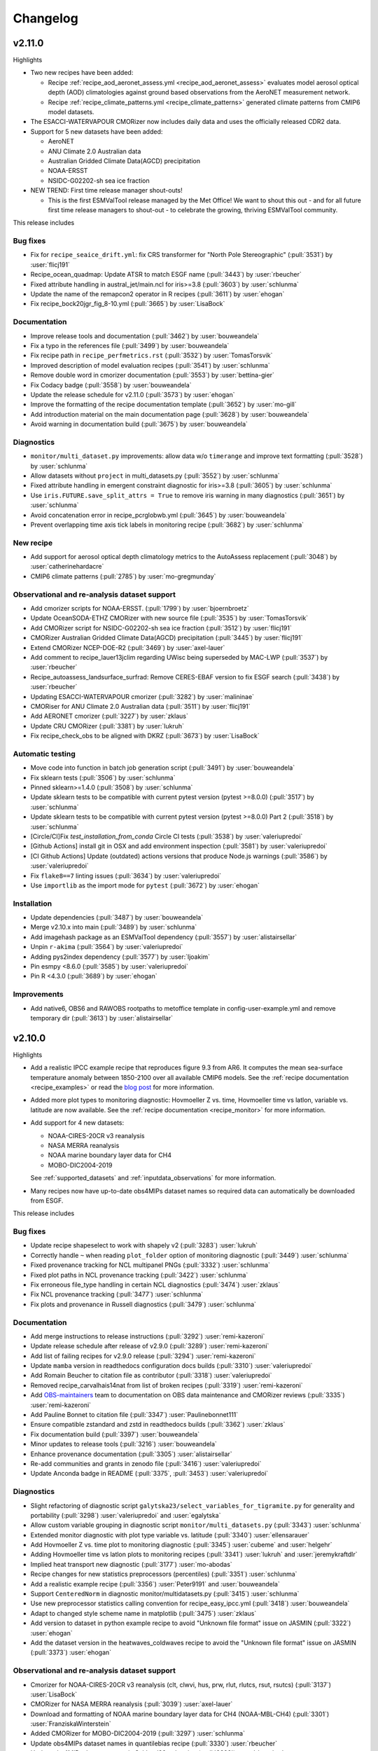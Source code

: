 .. _changelog:

Changelog
=========

.. _changelog-v2-11-0:

v2.11.0
-------
Highlights

- Two new recipes have been added:

  - Recipe :ref:`recipe_aod_aeronet_assess.yml <recipe_aod_aeronet_assess>`
    evaluates model aerosol optical depth (AOD) climatologies against ground
    based observations from the AeroNET measurement network.
  - Recipe :ref:`recipe_climate_patterns.yml <recipe_climate_patterns>`
    generated climate patterns from CMIP6 model datasets.

- The ESACCI-WATERVAPOUR CMORizer now includes daily data and uses the
  officially released CDR2 data.
- Support for 5 new datasets have been added:

  - AeroNET
  - ANU Climate 2.0 Australian data
  - Australian Gridded Climate Data(AGCD) precipitation
  - NOAA-ERSST
  - NSIDC-G02202-sh sea ice fraction

- NEW TREND: First time release manager shout-outs!

  - This is the first ESMValTool release managed by the Met Office! We want to
    shout this out - and for all future first time release managers to
    shout-out - to celebrate the growing, thriving ESMValTool community.

This release includes

Bug fixes
~~~~~~~~~

-  Fix for ``recipe_seaice_drift.yml``: fix CRS transformer for "North Pole Stereographic" (:pull:`3531`) by :user:`flicj191`
-  Recipe_ocean_quadmap: Update ATSR to match ESGF name (:pull:`3443`) by :user:`rbeucher`
-  Fixed attribute handling in austral_jet/main.ncl for iris>=3.8 (:pull:`3603`) by :user:`schlunma`
-  Update the name of the remapcon2 operator in R recipes (:pull:`3611`) by :user:`ehogan`
-  Fix recipe_bock20jgr_fig_8-10.yml (:pull:`3665`) by :user:`LisaBock`

Documentation
~~~~~~~~~~~~~

-  Improve release tools and documentation (:pull:`3462`) by :user:`bouweandela`
-  Fix a typo in the references file (:pull:`3499`) by :user:`bouweandela`
-  Fix recipe path in ``recipe_perfmetrics.rst`` (:pull:`3532`) by :user:`TomasTorsvik`
-  Improved description of model evaluation recipes (:pull:`3541`) by :user:`schlunma`
-  Remove double word in cmorizer documentation (:pull:`3553`) by :user:`bettina-gier`
-  Fix Codacy badge (:pull:`3558`) by :user:`bouweandela`
-  Update the release schedule for v2.11.0 (:pull:`3573`) by :user:`ehogan`
-  Improve the formatting of the recipe documentation template (:pull:`3652`) by :user:`mo-gill`
-  Add introduction material on the main documentation page (:pull:`3628`) by :user:`bouweandela`
-  Avoid warning in documentation build (:pull:`3675`) by :user:`bouweandela`

Diagnostics
~~~~~~~~~~~

-  ``monitor/multi_dataset.py`` improvements: allow data w/o ``timerange`` and improve text formatting (:pull:`3528`) by :user:`schlunma`
-  Allow datasets without ``project`` in multi_datasets.py (:pull:`3552`) by :user:`schlunma`
-  Fixed attribute handling in emergent constraint diagnostic for iris>=3.8 (:pull:`3605`) by :user:`schlunma`
-  Use ``iris.FUTURE.save_split_attrs = True`` to remove iris warning in many diagnostics (:pull:`3651`) by :user:`schlunma`
-  Avoid concatenation error in recipe_pcrglobwb.yml (:pull:`3645`) by :user:`bouweandela`
-  Prevent overlapping time axis tick labels in monitoring recipe (:pull:`3682`) by :user:`schlunma`

New recipe
~~~~~~~~~~

-  Add support for aerosol optical depth climatology metrics to the AutoAssess replacement (:pull:`3048`) by :user:`catherinehardacre`
-  CMIP6 climate patterns  (:pull:`2785`) by :user:`mo-gregmunday`

Observational and re-analysis dataset support
~~~~~~~~~~~~~~~~~~~~~~~~~~~~~~~~~~~~~~~~~~~~~

-  Add cmorizer scripts for NOAA-ERSST. (:pull:`1799`) by :user:`bjoernbroetz`
-  Update OceanSODA-ETHZ CMORizer with new source file (:pull:`3535`) by :user:`TomasTorsvik`
-  Add CMORizer script for NSIDC-G02202-sh sea ice fraction (:pull:`3512`) by :user:`flicj191`
-  CMORizer Australian Gridded Climate Data(AGCD) precipitation (:pull:`3445`) by :user:`flicj191`
-  Extend CMORizer NCEP-DOE-R2 (:pull:`3469`) by :user:`axel-lauer`
-  Add comment to recipe_lauer13jclim regarding UWisc being superseded by MAC-LWP (:pull:`3537`) by :user:`rbeucher`
-  Recipe_autoassess_landsurface_surfrad: Remove CERES-EBAF version to fix ESGF search (:pull:`3438`) by :user:`rbeucher`
-  Updating ESACCI-WATERVAPOUR cmorizer (:pull:`3282`) by :user:`malininae`
-  CMORiser for ANU Climate 2.0 Australian data (:pull:`3511`) by :user:`flicj191`
-  Add AERONET cmorizer (:pull:`3227`) by :user:`zklaus`
-  Update CRU CMORizer (:pull:`3381`) by :user:`lukruh`
-  Fix recipe_check_obs to be aligned with DKRZ (:pull:`3673`) by :user:`LisaBock`

Automatic testing
~~~~~~~~~~~~~~~~~

-  Move code into function in batch job generation script (:pull:`3491`) by :user:`bouweandela`
-  Fix sklearn tests (:pull:`3506`) by :user:`schlunma`
-  Pinned sklearn>=1.4.0 (:pull:`3508`) by :user:`schlunma`
-  Update sklearn tests to be compatible with current pytest version (pytest >=8.0.0) (:pull:`3517`) by :user:`schlunma`
-  Update sklearn tests to be compatible with current pytest version (pytest >=8.0.0) Part 2 (:pull:`3518`) by :user:`schlunma`
-  [Circle/CI]Fix `test_installation_from_conda` Circle CI tests (:pull:`3538`) by :user:`valeriupredoi`
-  [Github Actions] install git in OSX and add environment inspection (:pull:`3581`) by :user:`valeriupredoi`
-  [CI Github Actions] Update (outdated) actions versions that produce Node.js warnings (:pull:`3586`) by :user:`valeriupredoi`
-  Fix ``flake8==7`` linting issues (:pull:`3634`) by :user:`valeriupredoi`
-  Use ``importlib`` as the import mode for ``pytest`` (:pull:`3672`) by :user:`ehogan`

Installation
~~~~~~~~~~~~

-  Update dependencies (:pull:`3487`) by :user:`bouweandela`
-  Merge v2.10.x into main (:pull:`3489`) by :user:`schlunma`
-  Add imagehash package as an ESMValTool dependency (:pull:`3557`) by :user:`alistairsellar`
-  Unpin ``r-akima`` (:pull:`3564`) by :user:`valeriupredoi`
-  Adding pys2index dependency (:pull:`3577`) by :user:`ljoakim`
-  Pin esmpy <8.6.0 (:pull:`3585`) by :user:`valeriupredoi`
-  Pin R <4.3.0 (:pull:`3689`) by :user:`ehogan`

Improvements
~~~~~~~~~~~~

-  Add native6, OBS6 and RAWOBS rootpaths to metoffice template in config-user-example.yml and remove temporary dir (:pull:`3613`) by :user:`alistairsellar`

.. _changelog-v2-10-0:

v2.10.0
-------
Highlights

-  Add a realistic IPCC example recipe that reproduces figure 9.3 from AR6. It
   computes the mean sea-surface temperature anomaly between 1850-2100 over all
   available CMIP6 models. See the :ref:`recipe documentation <recipe_examples>`
   or read the `blog post <https://blog.esciencecenter.nl/easy-ipcc-powered-by-esmvalcore-19a0b6366ea7>`__
   for more information.

-  Added more plot types to monitoring diagnostic: Hovmoeller Z vs. time,
   Hovmoeller time vs latlon, variable vs. latitude are now available. See the
   :ref:`recipe documentation <recipe_monitor>` for more information.

-  Add support for 4 new datasets:

   - NOAA-CIRES-20CR v3 reanalysis
   - NASA MERRA reanalysis
   - NOAA marine boundary layer data for CH4
   - MOBO-DIC2004-2019

   See :ref:`supported_datasets` and :ref:`inputdata_observations` for more
   information.

-  Many recipes now have up-to-date obs4MIPs dataset names so required data can
   automatically be downloaded from ESGF.

This release includes

Bug fixes
~~~~~~~~~

-  Update recipe shapeselect to work with shapely v2 (:pull:`3283`) :user:`lukruh`
-  Correctly handle ``~`` when reading ``plot_folder`` option of monitoring diagnostic (:pull:`3449`) :user:`schlunma`
-  Fixed provenance tracking for NCL multipanel PNGs (:pull:`3332`) :user:`schlunma`
-  Fixed plot paths in NCL provenance tracking (:pull:`3422`) :user:`schlunma`
-  Fix erroneous file_type handling in certain NCL diagnostics (:pull:`3474`) :user:`zklaus`
-  Fix NCL provenance tracking (:pull:`3477`) :user:`schlunma`
-  Fix plots and provenance in Russell diagnostics (:pull:`3479`) :user:`schlunma`

Documentation
~~~~~~~~~~~~~

-  Add merge instructions to release instructions (:pull:`3292`) :user:`remi-kazeroni`
-  Update release schedule after release of v2.9.0 (:pull:`3289`) :user:`remi-kazeroni`
-  Add list of failing recipes for v2.9.0 release (:pull:`3294`) :user:`remi-kazeroni`
-  Update ``mamba`` version in readthedocs configuration docs builds (:pull:`3310`) :user:`valeriupredoi`
-  Add Romain Beucher to citation file as contributor (:pull:`3318`) :user:`valeriupredoi`
-  Removed recipe_carvalhais14nat from list of broken recipes (:pull:`3319`) :user:`remi-kazeroni`
-  Add `OBS-maintainers <https://github.com/orgs/ESMValGroup/teams/obs-maintainers>`__ team to documentation on OBS data maintenance and CMORizer reviews (:pull:`3335`) :user:`remi-kazeroni`
-  Add Pauline Bonnet to citation file (:pull:`3347`) :user:`Paulinebonnet111`
-  Ensure compatible zstandard and zstd in readthedocs builds (:pull:`3362`) :user:`zklaus`
-  Fix documentation build (:pull:`3397`) :user:`bouweandela`
-  Minor updates to release tools (:pull:`3216`) :user:`bouweandela`
-  Enhance provenance documentation (:pull:`3305`) :user:`alistairsellar`
-  Re-add communities and grants in zenodo file (:pull:`3416`) :user:`valeriupredoi`
-  Update Anconda badge in README (:pull:`3375`, :pull:`3453`) :user:`valeriupredoi`

Diagnostics
~~~~~~~~~~~

-  Slight refactoring of diagnostic script ``galytska23/select_variables_for_tigramite.py`` for generality and portability (:pull:`3298`) :user:`valeriupredoi` and :user:`egalytska`
-  Allow custom variable grouping in diagnostic script ``monitor/multi_datasets.py`` (:pull:`3343`) :user:`schlunma`
-  Extended monitor diagnostic with plot type variable vs. latitude (:pull:`3340`) :user:`ellensarauer`
-  Add Hovmoeller Z vs. time plot to monitoring diagnostic (:pull:`3345`) :user:`cubeme` and :user:`helgehr`
-  Adding Hovmoeller time vs latlon plots to monitoring recipes (:pull:`3341`) :user:`lukruh` and :user:`jeremykraftdlr`
-  Implied heat transport new diagnostic (:pull:`3177`) :user:`mo-abodas`
-  Recipe changes for new statistics preprocessors (percentiles) (:pull:`3351`) :user:`schlunma`
-  Add a realistic example recipe (:pull:`3356`) :user:`Peter9191` and :user:`bouweandela`
-  Support ``CenteredNorm`` in diagnostic monitor/multidatasets.py (:pull:`3415`) :user:`schlunma`
-  Use new preprocessor statistics calling convention for recipe_easy_ipcc.yml (:pull:`3418`) :user:`bouweandela`
-  Adapt to changed style scheme name in matplotlib (:pull:`3475`) :user:`zklaus`
-  Add version to dataset in python example recipe to avoid "Unknown file format" issue on JASMIN (:pull:`3322`) :user:`ehogan`
-  Add the dataset version in the heatwaves_coldwaves recipe to avoid the "Unknown file format" issue on JASMIN (:pull:`3373`) :user:`ehogan`

Observational and re-analysis dataset support
~~~~~~~~~~~~~~~~~~~~~~~~~~~~~~~~~~~~~~~~~~~~~

-  Cmorizer for NOAA-CIRES-20CR v3 reanalysis (clt, clwvi, hus, prw, rlut, rlutcs, rsut, rsutcs) (:pull:`3137`) :user:`LisaBock`
-  CMORizer for NASA MERRA reanalysis (:pull:`3039`) :user:`axel-lauer`
-  Download and formatting of NOAA marine boundary layer data for CH4 (NOAA-MBL-CH4) (:pull:`3301`) :user:`FranziskaWinterstein`
-  Added CMORizer for MOBO-DIC2004-2019 (:pull:`3297`) :user:`schlunma`
-  Update obs4MIPs dataset names in quantilebias recipe (:pull:`3330`) :user:`rbeucher`
-  Update obs4MIPs dataset names in Schlund20esd recipe (:pull:`3329`) :user:`rbeucher`
-  Update obs4MIPs dataset names in flatoipcc recipes (:pull:`3328`) :user:`rbeucher`
-  Update obs4mips dataset names in clouds recipes (:pull:`3326`) :user:`rbeucher`
-  Update Obs4MIPs dataset names in ECS recipes (:pull:`3327`) :user:`rbeucher`
-  Update obs4mips dataset names in Bock et al recipes (:pull:`3324`, :pull:`3389` and :pull:`3473`) :user:`rbeucher` and :user:`bouweandela`
-  Update obs4mips dataset names in radiation budget recipe (:pull:`3323`) :user:`rbeucher`
-  Update Obs4MIPs dataset names in perfmetrics CMIP5 recipe (:pull:`3325`) :user:`rbeucher`

Automatic testing
~~~~~~~~~~~~~~~~~

-  Made sklearn test backwards-compatible with sklearn < 1.3 (:pull:`3285`) :user:`schlunma`
-  Update conda lock creation Github Action workflow and ship updated conda-lock file (:pull:`3307`, :pull:`3407`) :user:`valeriupredoi`
-  Compress all bash shell setters into one default option per GitHub Action workflow (:pull:`3315`) :user:`valeriupredoi`
-  Remove deprecated option ``offline`` from CI configuration (:pull:`3367`) :user:`schlunma`

Installation
~~~~~~~~~~~~

-  Use ESMValCore v2.10 (:pull:`3486`) :user:`bouweandela`

Improvements
~~~~~~~~~~~~

-  Merge v2.9.x into main  (:pull:`3286`) :user:`schlunma`
-  Allow NCL unit conversion `kg s-1` -> `GtC y-1` (:pull:`3300`) :user:`schlunma`

.. _changelog-v2-9-0:

v2.9.0
------

Highlights
~~~~~~~~~~

-  A new :ref:`diagnostic <api.esmvaltool.diag_scripts.seaborn_diag>` has been
   added to provide a high-level interface to
   `seaborn <https://seaborn.pydata.org/>`__,
   a Python data visualization library based on
   `matplotlib <https://matplotlib.org/>`__.
   See the :ref:`recipe documentation <recipes_seaborn_diag>` for more
   information.

-  We have included a new recipe and diagnostic that represent the major
   physical processes that describe Arctic-midlatitude teleconnections and
   provide the basis for the CMIP6 model evaluation for the further application
   of causal discovery.
   The results are discussed in the article
   `"Causal model evaluation of Arctic-midlatitude teleconnections in CMIP6" <https://essopenarchive.org/doi/full/10.1002/essoar.10512569.1>`__
   by Galytska et al. (in review in Journal of Geophysical Research: Atmospheres).

-  It is now possible to use the
   `Dask distributed scheduler <https://docs.dask.org/en/latest/deploying.html>`__,
   which can
   `significantly reduce the run-time of recipes <https://github.com/ESMValGroup/ESMValCore/pull/2049#pullrequestreview-1446279391>`__.
   Configuration examples and advice are available in the
   :ref:`ESMValCore documentation <esmvalcore:config-dask>`.
   If configured, the Dask distributed scheduler will also be used by diagnostic
   scripts written in Python, so make sure to use
   `lazy data <https://scitools-iris.readthedocs.io/en/latest/userguide/real_and_lazy_data.html#real-and-lazy-data>`__
   wherever it is possible in your (new) diagnostics.
   More work on improving the computational performance is planned, so please
   share your experiences, good and bad, with this new feature in
   `ESMValGroup/ESMValCore#1763 <https://github.com/ESMValGroup/ESMValCore/discussions/1763>`__.

This release includes

Bug fixes
~~~~~~~~~

-  Fixed usage of ``work_dir`` in some CMORizer scripts (:pull:`3192`) :user:`remi-kazeroni`
-  Realize data for scalar cube in `recipe_carvalhais14nat` to avert issue from dask latest (2023.6.0) (:pull:`3265`) :user:`valeriupredoi`
-  Fix failing ``mlr`` diagnostic test by adding new scikit-learn default tag (:pull:`3273`) :user:`remi-kazeroni`
-  Fix ordering of models in perfmetrics diagnostic script (:pull:`3275`) :user:`LisaBock`

Documentation
~~~~~~~~~~~~~

-  Update release schedule after v2.8.0 (:pull:`3138`) :user:`remi-kazeroni`
-  Added reference entry for Winterstein (:pull:`3154`) :user:`FranziskaWinterstein`
-  Show logo on PyPI (:pull:`3185`) :user:`valeriupredoi`
-  Add Release Managers for v2.9.0 and v2.10.0 (:pull:`3184`) :user:`remi-kazeroni`
-  Fix readthedocs build with esmpy>=8.4.0 and missing ESMFMKFILE variable (:pull:`3205`) :user:`valeriupredoi`
-  Add ESMValCore release v2.8.1 into the documentation (:pull:`3235`) :user:`remi-kazeroni`
-  Modified links to the tutorial (:pull:`3236`) :user:`remi-kazeroni`
-  Fix gitter badge in README (:pull:`3258`) :user:`remi-kazeroni`
-  Add release notes for v2.9.0 (:pull:`3266`) :user:`bouweandela`

Diagnostics
~~~~~~~~~~~

-  New plot_type 1d_profile in monitor  (:pull:`3178`) :user:`FranziskaWinterstein`
-  Add Seaborn diagnostic (:pull:`3155`) :user:`schlunma`
-  New recipe and diagnostic for Arctic-midlatitude research (:pull:`3021`) :user:`egalytska`
-  Generate climatology on the fly for AutoAssess soil moisture (:pull:`3197`) :user:`alistairsellar`
-  Remove "fx_variables" from recipe_tebaldi21esd.yml (:pull:`3211`) :user:`hb326`
-  Remove "fx_variables" from ipccwg1ar5ch9 recipes (:pull:`3215`) :user:`katjaweigel`
-  Remove "fx_variables" from recipe_wenzel14jgr.yml (:pull:`3212`) :user:`hb326`
-  Update obs4MIPs dataset to the current naming scheme in recipe_smpi.yml (:pull:`2991`) :user:`bouweandela`
-  Fixed pandas diagnostics for pandas>=2.0.0 (:pull:`3209`) :user:`schlunma`
-  Update recipe_impact.yml to work with newer versions of `pandas` (:pull:`3220`) :user:`bouweandela`
-  Add variable long names to provenance record in monitoring diagnostics (:pull:`3222`) :user:`bsolino`

Observational and re-analysis dataset support
~~~~~~~~~~~~~~~~~~~~~~~~~~~~~~~~~~~~~~~~~~~~~

-  Add CMORizer for GPCP-SG (pr) (:pull:`3150`) :user:`FranziskaWinterstein`
-  Extension of NASA MERRA2 CMORizer (cl, cli, clivi, clw, clwvi) (:pull:`3167`) :user:`axel-lauer`

Automatic testing
~~~~~~~~~~~~~~~~~

-  Add a CircleCI-testing-specific ``recipe_python_for_CI.yml`` to avoid calling geolocator/Nominatim over CI (:pull:`3159`) :user:`valeriupredoi`
-  Check if Python minor version changed after Julia install in development installation test (:pull:`3213`) :user:`valeriupredoi`
-  Fix tests using deprecated ``esmvalcore._config`` module that has been removed in ESMValCore v2.9 (:pull:`3204`) :user:`valeriupredoi`

Installation
~~~~~~~~~~~~

-  Add support for Python=3.11 (:pull:`3173`) :user:`valeriupredoi`
-  Drop python=3.8 support (:pull:`3193`) :user:`valeriupredoi`
-  Repair generation of conda lock files (:pull:`3148`) :user:`valeriupredoi`
-  Modernize lock creation script and repair lock generation (:pull:`3174`) :user:`valeriupredoi`
-  Pin numpy !=1.24.3 due to severe masking bug (:pull:`3182`) :user:`valeriupredoi`
-  Update xesmf to versions >= 0.4.0 (:pull:`2728`) :user:`zklaus`
-  Update esmpy import for ESMF version 8.4.0 or larger (:pull:`3188`) :user:`valeriupredoi`
-  Relax the pin on iris to allow the use of older versions for performance reasons (:pull:`3270`) :user:`bouweandela`
-  Use ESMValCore v2.9.0 (:pull:`3274`) :user:`bouweandela`

Improvements
~~~~~~~~~~~~

-  Update pre-commit hooks (:pull:`3189`) :user:`bouweandela`
-  Add support for using a dask distributed scheduler (:pull:`3151`) :user:`bouweandela`

.. _changelog-v2-8-0:

v2.8.0
------

Highlights
~~~~~~~~~~

-  This release includes the diagnostics for reproducing figures 3.9, 3.19,
   3.42 and 3.43 of the IPCC AR6 WG1 report.
   See :ref:`recipe documentation <recipes_ipccwg1ar6ch3>` about added recipes.
-  A new set of recipes and diagnostics has been included to evaluate cloud
   climatologies from CMIP models as used in `Lauer et al. (2023), J. Climate
   <https://doi.org/10.1175/JCLI-D-22-0181.1>`__.
   See :ref:`recipe documentation <recipes_clouds>` about added recipes.
-  Addition of a set of recipes for extreme events, regional and impact
   evaluation as used in `Weigel et al. (2021), J. Climate
   <https://doi.org/10.5194/gmd-14-3159-2021>`__ and in IPCC AR5.
   See :ref:`recipe documentation <recipes_ipccwg1ar5ch9>` about added recipes.

Highlights from ESMValCore v2.8.0 :ref:`here<esmvalcore:changelog-v2-8-0>`:

- ESMValCore now supports wildcards in recipes and offers improved support
  for ancillary variables and dataset versioning.
- Support for CORDEX datasets in a rotated pole coordinate system has been added.
- Native :ref:`ICON <esmvalcore:read_icon>` output is now made UGRID-compliant
  on-the-fly.
- The Python API has been extended with the addition of three modules:
  :mod:`esmvalcore.config`, :mod:`esmvalcore.dataset`, and
  :mod:`esmvalcore.local`
- The preprocessor :func:`~esmvalcore.preprocessor.multi_model_statistics`
  has been extended to support more use-cases.

This release includes:

Backwards incompatible changes
~~~~~~~~~~~~~~~~~~~~~~~~~~~~~~

Please read the descriptions of the linked pull requests for detailed upgrade instructions.

-  Deprecated features scheduled for removal in v2.8.0 or earlier have now been removed
   (:pull:`2941`)
   :user:`schlunma`.
   Removed ``esmvaltool.iris_helpers.var_name_constraint`` (has been deprecated
   in v2.6.0; please use :class:`iris.NameConstraint` with the keyword argument
   ``var_name`` instead).
   Removed `write_netcdf` and `write_plots` from `recipe_filer.py`.
-  No files from the ``native6`` project will be found if a non-existent version
   of a dataset is specified (`#3041 <https://github.com/ESMValGroup/ESMValTool/pull/3041>`_)
   :user:`remi-kazeroni`.
   The tool now searches for exact ``version`` of ``native6`` datasets.
   Therefore, it is necessary to make sure that the version number in the
   directory tree matches with the version number in the recipe to find the files.
-  The conversion of precipitation units from monitoring diagnostic is now done
   at the preprocessor stage
   (`#3049 <https://github.com/ESMValGroup/ESMValTool/pull/3049>`_)
   :user:`schlunma`.
   To use the unit conversion for precipitation in the new version of this
   diagnostic, add it as a preprocessor for the precipitation dataset to the
   recipe.

Bug fixes
~~~~~~~~~

-  Fix for provenance records from `seaice_tsline.ncl` (:pull:`2938`) :user:`axel-lauer`
-  Fix in `validation.py` for resolving datasets with identical names by using distinct aliases (:pull:`2955`) :user:`FranziskaWinterstein`
-  Bugfix: masking of non-significant differences in `zonal.ncl` (perfmetrics) (:pull:`2957`) :user:`axel-lauer`
-  Fix typo in `perfmetrics/main.ncl` to add tropopause (:pull:`2966`) :user:`FranziskaWinterstein`
-  Fix .png bug in `wenzel16nat` diagnostics (:pull:`2976`) :user:`axel-lauer`
-  `Recipe_ocean_Landschuetzer2016`: Fix typo in filename to run model vs OBS diagnostics (:pull:`2997`) :user:`TomasTorsvik`
-  Fix read_cmor in NCL utilities (:pull:`3007`) :user:`axel-lauer`
-  Removed usages of deprecated features that cause diagnostic crashes (:pull:`3009`) :user:`schlunma`
-  Replace removed `matplotlib.pyplot.savefig` option `additional_artists` (:pull:`3075`) :user:`schlunma`
-  Added missing comma to `sommer17joss.bibtex` (:pull:`3078`) :user:`schlunma`
-  Fix call of output_type in `aux_plotting.ncl` (:pull:`3083`) :user:`LisaBock`
-  Remove colorbar from `bbox_extra_artists` (:pull:`3087`) :user:`schlunma`
-  Fix `MPI-ESM1-2-HR` entries in `recipe_tebaldi21esd` (:pull:`3093`) :user:`remi-kazeroni`
-  Fix bug in provenance writing of `perfmetrics` recipes v2.8.0 (:pull:`3098`) :user:`axel-lauer`
-  Fix `recipe_sea_surface_salinity` for v2.8 (:pull:`3102`) :user:`sloosvel`
-  Fix variable `short_name` and metadata for ESACCI-LST CMORizer (:pull:`3104`) :user:`remi-kazeroni`
-  Fix `recipe_carvalhais14`: replace outline patch with splines (:pull:`3111`) :user:`valeriupredoi`
-  Replace deprecated function `cm.register_cmap` with `mpl.colormaps.register` for `recipe_ arctic_ocean` (:pull:`3112`) :user:`TomasTorsvik`
-  Fix `recipe_extract_shape.yml` (lacking caption for provenance) (:pull:`3126`) :user:`valeriupredoi`

Community
~~~~~~~~~

-  Update documentation on pre-installed versions on HPC clusters (:pull:`2934`) :user:`remi-kazeroni`

Deprecations
~~~~~~~~~~~~

-  Remove radiation recipes that have been superseded by :ref:`recipe_radiation_budget <recipes_radiation_budget>` along with associated diagnostic scripts (`#3115 <https://github.com/ESMValGroup/ESMValTool/pull/3115>`_) :user:`alistairsellar`

Documentation
~~~~~~~~~~~~~

-  Backward compatibility policy (:pull:`2879`) :user:`alistairsellar`
-  Suppress installing and reinstalling dependencies with pip during readthedocs builds (:pull:`2913`) :user:`valeriupredoi`
-  Update installation instructions (:pull:`2939`) :user:`bouweandela`
-  Update documentation for `recipe_extreme_index` (:pull:`2951`) :user:`katjaweigel`
-  Update documentation and `recipe_check_obs` (ERA5) (:pull:`2952`) :user:`axel-lauer`
-  Updated ICON dataset entry in documentation (:pull:`2954`) :user:`schlunma`
-  Add Franziska Winterstein as collaborator in CITATION file (:pull:`3001`) :user:`valeriupredoi`
-  Update release schedule for v2.7.0 and v2.8.0 (:pull:`3010`) :user:`remi-kazeroni`
-  Add ESMValCore Bugfix release v2.7.1 to the release overview table (:pull:`3028`) :user:`valeriupredoi`
-  Detailed instructions for release procedure: running recipes and analyzing the output (:pull:`3032`) :user:`valeriupredoi`
-  Link backward compatibility policy to top level of ESMValCore changelog  (:pull:`3052`) :user:`alistairsellar`
-  Update release instructions (:pull:`3066`) :user:`remi-kazeroni`
-  Updated docs and tests regarding new `search_esgf` option (:pull:`3069`) :user:`schlunma`
-  Update script to draft release notes (:pull:`3070`) :user:`remi-kazeroni`
-  Synchronize documentation table of contents with ESMValCore (:pull:`3073`) :user:`bouweandela`
-  Update environment handling in release documentation (:pull:`3096`) :user:`remi-kazeroni`
-  Clarify use (or not) of Jasmin climatology files by soil moisture & permafrost recipes (:pull:`3103`) :user:`alistairsellar`
-  Add link to recipe portal in the gallery page (:pull:`3113`) :user:`remi-kazeroni`
-  Improve stratosphere documentation (:pull:`3114`) :user:`alistairsellar`
-  Added note to documentation that not all datasets used in `schlund20jgr` recipes are available on ESGF (:pull:`3121`) :user:`schlunma`
-  Draft changelog for `v2.8.0` (:pull:`3124`) :user:`remi-kazeroni`
-  Documenting broken recipes after recipe testing for releases (:pull:`3129`) :user:`remi-kazeroni`
-  Increase ESMValTool version to 2.8.0 and update release dates (:pull:`3136`) :user:`remi-kazeroni`

Diagnostics
~~~~~~~~~~~

-  Cloud diagnostics for Lauer et al. (2023) (:pull:`2750`) :user:`axel-lauer`
-  Splitting of `flato13ipcc.yml` into separate recipes and adding recipes for regional Figures (:pull:`2156`) :user:`katjaweigel`
-  Adding IPCC AR6 Chapter 3 Figure  3.43 - Pattern Correlation (:pull:`2772`) :user:`LisaBock`
-  Adding IPCC AR6 Chapter 3 Fig. 3.42 - Perfmetrics (:pull:`2856`) :user:`LisaBock`
-  Comment missing datasets and remove deprecated argument in `recipe_climate_change_hotspot` (:pull:`2920`) :user:`sloosvel`
-  Add plot type `annual_cycle` to multi-dataset monitoring diagnostic (:pull:`2922`) :user:`schlunma`
-  Adding IPCC AR6 Chapter 3 Fig. 3.19 - Speed-Up Of Zonal Mean Wind (:pull:`2984`) :user:`LisaBock`
-  Adding IPCC AR6 Chapter 3 Fig. 3.9 - Attribution (:pull:`2986`) :user:`LisaBock`
-  Obs4mips CERES-EBAF: update version to latest available through esgf in `recipe_validation.yml` (:pull:`3002`) :user:`valeriupredoi`
-  Improve flexibility of cloud diagnostics (:pull:`3016`) :user:`axel-lauer`
-  Let `recipe_impact.yml` write a CSV file that can directly be used in C4I portal (:pull:`2258`) :user:`Peter9192`
-  Fix version numbers of native6 datasets in recipes (`#3041`_) :user:`remi-kazeroni`
-  Removed automatic conversion of precipitation units from monitoring diagnostic (`#3049`_) :user:`schlunma`.
-  Updated recipes for ESMValCore v2.8 (:pull:`3064`) :user:`schlunma`
-  Fix `cos22esd` for release of 2.8 (:pull:`3097`) :user:`sloosvel`
-  Diagnostic for `recipe_autoassess_stratosphere.yml`: remove unused feature incompatible with Matplotlib=3.7.1 (:pull:`3089`) :user:`valeriupredoi`
-  Fix numpy deprecation in `hype` diagnostic (:pull:`3101`) :user:`Peter9192`
-  Remove superseded radiation recipes (`#3115`_) :user:`alistairsellar`
-  Removed `fx_variables` in `recipe_mpqb_xch4` and `recipe_lauer22jclim_fig8` (:pull:`3117`) :user:`axel-lauer`
-  Update Python example recipe (:pull:`3119`) :user:`bouweandela`
-  Updated figure settings to account for newer matplotlib version (:pull:`3133`) :user:`katjaweigel`

Observational and re-analysis dataset support
~~~~~~~~~~~~~~~~~~~~~~~~~~~~~~~~~~~~~~~~~~~~~

-  Earth System Data Cube (ESDC) cmorizer (:pull:`2799`) :user:`bsolino`
-  Added CMORizer for Landschützer2020 (spco2) (:pull:`2908`) :user:`schlunma`
-  Added CMORizer for MOBO-DIC_MPIM (dissic) (:pull:`2909`) :user:`schlunma`
-  Added CMORizer for OceanSODA-ETHZ (areacello, co3os, dissicos, fgco2, phos, spco2, talkos) (:pull:`2915`) :user:`schlunma`
-  Extension of ERA-Interim CMORizer (cl, cli, clw, lwp, rlut, rlutcs, rsut, rsutcs) (:pull:`2923`) :user:`axel-lauer`
-  Add JRA-25 cmorizer (clt, hus, prw, rlut, rlutcs, rsut, rsutcs) (:pull:`2927`) :user:`LisaBock`
-  New CMORizers for datasets from the NCEP family (NCEP-DOE-R2, NCEP-NCAR-R1, NOAA-CIRES-20CR) (:pull:`2931`) :user:`hb326`
-  Updates to the recipes that use the NCEP reanalysis dataset (:pull:`2932`) :user:`hb326`
-  MERRA2 cmorizer convert vertical level coordinate units from hPa to Pa (:pull:`3003`) :user:`valeriupredoi`
-  MERRA2 cmorizer set UNLIMITED time coordinate (:pull:`3006`) :user:`valeriupredoi`
-  Added CMORizers for TCOM-CH4 (CH4) and TCOM-N2O (N2O) (:pull:`3014`) :user:`schlunma`
-  Update HadISST cmorizer to include recent years (:pull:`3027`) :user:`remi-kazeroni`

Automatic testing
~~~~~~~~~~~~~~~~~

-  Add DKRZ/Levante batch scripts for release recipe running (:pull:`2883`) :user:`valeriupredoi`
-  Remove `pytest-flake8` and call the use of `flake8` straight (:pull:`2904`) :user:`valeriupredoi`
-  Unpin `flake8` (:pull:`2937`) :user:`valeriupredoi`
-  Fix failing tests that use deprecated feature of `sklearn` (:pull:`2961`) :user:`schlunma`
-  Fix recipe loading tests for esmvalcore before and after version 2.8 (:pull:`3020`) :user:`valeriupredoi`
-  Update recipe load test for v2.8 (:pull:`3040`) :user:`bouweandela`
-  Test running recipes with the development version of ESMValCore (:pull:`3072`) :user:`bouweandela`
-  Fix `test_naming.py` so it doesn't let through directories that need be ignored (:pull:`3082`) :user:`valeriupredoi`
-  Conda environment files for interim use of `esmvalcore=2.8.0rc1` (:pull:`3090`) :user:`valeriupredoi`
-  Move `flake8` check to a step separate from installation on CircleCI (:pull:`3105`) :user:`bouweandela`
-  Recreate conda lock file to harpoon esmvalcore=2.8.0rc1 (:pull:`3108`) :user:`valeriupredoi`
-  Update batch script generation to run all recipes in one command (:pull:`3130`) :user:`remi-kazeroni`

Installation
~~~~~~~~~~~~

-  Merge release branch `release_270stable` in main so we pick up unsquashed commits and set the correct version 2.7.0 for main (and up version in CITATION.cff) (:pull:`2896`) :user:`valeriupredoi`
-  Unpin `NetCDF4` (:pull:`2929`) :user:`valeriupredoi`
-  Unpin `cf-units` (:pull:`2930`) :user:`bouweandela`
-  Set the version number on the development branches to one minor version more than the last release  (:pull:`2964`) :user:`bouweandela`
-  Pin `shapely<2.0.0` for linux64 (:pull:`2970`) :user:`valeriupredoi`
-  Unpin `matplotlib` (:pull:`3068`) :user:`valeriupredoi`
-  Add `packaging` as direct dependency to ESMValTool (:pull:`3099`) :user:`valeriupredoi`
-  Re-pin sphinx to latest (6.1.3) and add nbsphinx to the environment (:pull:`3118`) :user:`valeriupredoi`
-  Conda environment files for esmvalcore=2.8.0rc2 (:pull:`3120`) :user:`remi-kazeroni`
-  Remove rc (release candidates) conda channel and re-pin esmvalcore to new stable 2.8 (:pull:`3131`) :user:`valeriupredoi`

Improvements
~~~~~~~~~~~~

-  Read `config-user.yml` using `esmvalcore.config` module (:pull:`2736`) :user:`bouweandela`
-  Make results of recipes `schlund20jgr_*.yml` deterministic (:pull:`2900`) :user:`schlunma`
-  `Recipe_gier2020bg.yml`: add sorting to SA barplot (:pull:`2905`) :user:`bettina-gier`
-  Add the outline of a climatological tropopause to the zonalmean_profile plots (:pull:`2947`) :user:`FranziskaWinterstein`
-  Update data finder imports (:pull:`2958`) :user:`bouweandela`
-  Add support for the upcoming ESMValCore v2.8 release to the recipe filler tool (:pull:`2995`) :user:`bouweandela`
-  Updated monitoring diagnostics with netCDF output and additional logging (:pull:`3029`) :user:`schlunma`
-  Use aliases in perfmetrics (:pull:`3058`) :user:`FranziskaWinterstein`


.. _changelog-v2-7-0:

v2.7.0
------

Highlights
~~~~~~~~~~

-  This release has seen the inclusion of the code for figures 3.3, 3.4, 3.5, 3,13 and 3.15 of the IPCC AR6 WG1 report, see them in the `new documentation <https://esmvaltool--2533.org.readthedocs.build/en/2533/recipes/recipe_ipccwg1ar6ch3.html>`__
-  We have also included new diagnostics and recipe necessary to produce the plots and tables for the journal article "Climate model projections from the Scenario Model Intercomparison Project (ScenarioMIP) of CMIP6" by `Tebaldi et al. in ESD 2020-68 <https://doi.org/10.5194/esd-2020-68>`__ from 2021; also see the `recipe entry <https://docs.esmvaltool.org/en/latest/recipes/recipe_tebaldi21esd.html>`__
-  We have also extended the support for MERRA2 observational dataset, by adding support for a large number of variables, including 3D variables, see the `table of supported obs datasets <https://docs.esmvaltool.org/en/latest/input.html#supported-datasets-for-which-a-cmorizer-script-is-available>`__

Backwards incompatible changes
~~~~~~~~~~~~~~~~~~~~~~~~~~~~~~

-  Remove installation of R dependencies from the help message (:pull:`2761`) :user:`remi-kazeroni`

Bug fixes
~~~~~~~~~

-  Fix misplaced provenance records from IPCC AR5 Ch.12 diags (:pull:`2758`) :user:`axel-lauer`
-  Fix `esmvaltool.utils.testing.regression.compare` module to run with Python<3.10 too (:pull:`2778`) :user:`valeriupredoi`
-  Fixed small bug that could lead to wrong pr units in `monitor/multi_datasets.py` (:pull:`2788`) :user:`schlunma`
-  Pin `xgboost>1.6.1` so we avert documentation failing to build with `1.6.1` (:pull:`2780`) :user:`valeriupredoi`
-  Pin `matplotlib-base<3.6.0` to avoid conflict from `mapgenerator` that fails doc builds (:pull:`2830`) :user:`valeriupredoi`
-  Fixed wrong latitudes in NDP CMORizer (:pull:`2832`) :user:`schlunma`
-  Fix indexer in Autoassess supermeans module use a tuple of `(slice(), idx, idx)` (:pull:`2838`) :user:`valeriupredoi`
-  Replace xarray ufuncs with bogstandard numpy in weighting/climwip/calibrate_sigmas.py (:pull:`2848`) :user:`valeriupredoi`
-  Fix units MERRA2 CMORizer (:pull:`2850`) :user:`axel-lauer`
-  Fix bug when using log-scale y-axis for ocean transects. (:pull:`2862`) :user:`TomasTorsvik`

Community
~~~~~~~~~

-  Add MO-paths to config file (:pull:`2784`) `mo-tgeddes <https://github.com/mo-tgeddes>`__

Deprecations
~~~~~~~~~~~~

-  Recipe `recipe_esacci_oc.yml` replace with new regrid scheme `nearest_extrapolate` (:pull:`2841`) :user:`valeriupredoi`

Documentation
~~~~~~~~~~~~~

-  Update release schedule for v2.7 (:pull:`2747`) :user:`bouweandela`
-  Add Met Office installation method (:pull:`2751`) `mo-tgeddes <https://github.com/mo-tgeddes>`__
-  Add release dates for 2023 (:pull:`2769`) :user:`remi-kazeroni`
-  Made `maintainer` entry mandatory for published recipes (:pull:`2703`) :user:`schlunma`
-  Use command with current command line opts for `cffconvert` in documentation (:pull:`2791`) :user:`valeriupredoi`
-  Update CMORizer documentation with command options (:pull:`2795`) :user:`remi-kazeroni`
-  Fixed broken link for monthly meetings (:pull:`2806`) :user:`remi-kazeroni`
-  Update MO obs4MIPs paths in the user configuration file (:pull:`2813`) `mo-tgeddes <https://github.com/mo-tgeddes>`__
-  Fix Windows incompatible file names in documentation of recipe_climate_change_hotspot.yml (:pull:`2823`) :user:`ledm`
-  Update documentation for the Landschuetzer 2016 recipe. (:pull:`2801`) :user:`TomasTorsvik`
-  Fixed anaconda badge in README (:pull:`2866`) :user:`valeriupredoi`
-  Update release strategy notes (:pull:`2734`) :user:`sloosvel`
-  Add documentation on how to handle CMORizers for multiple dataset versions (:pull:`2730`) :user:`remi-kazeroni`
-  Extending documentation: recipe maintainer + broken recipe policy (:pull:`2719`) :user:`axel-lauer`

Diagnostics
~~~~~~~~~~~

-  Recipe and diagnostics for : Tebaldi et al.,ESD, 2021 (:pull:`2052`) `debe-kevin <https://github.com/debe-kevin>`__
-  Figures for IPCC AR6 WG1 Chapter 3 (Atmosphere) (:pull:`2533`) :user:`LisaBock`

Observational and re-analysis dataset support
~~~~~~~~~~~~~~~~~~~~~~~~~~~~~~~~~~~~~~~~~~~~~

-  Update CERES-EBAF to Ed4.1 (:pull:`2752`) :user:`axel-lauer`
-  New CMORizer for CALIPSO-ICECLOUD (:pull:`2753`) :user:`axel-lauer`
-  New CMORizer for CLOUDSAT-L2 (:pull:`2754`) :user:`axel-lauer`
-  Update MERRA2 cmorizer with extra 2D and 3D variables (:pull:`2774`) :user:`valeriupredoi`

Automatic testing
~~~~~~~~~~~~~~~~~

-  Pin `netcdf4 != 1.6.1` since that is spitting large numbers of SegFaults (:pull:`2796`) :user:`valeriupredoi`

Installation
~~~~~~~~~~~~

-  Increase esmvalcore version to 2.7.0 in environment files (:pull:`2860`) :user:`valeriupredoi`
-  Add iris-esmf-regrid as a dependency (:pull:`2880`) :user:`zklaus`

Improvements
~~~~~~~~~~~~

-  Fix tebaldi21esd (:pull:`2749`) :user:`axel-lauer`
-  Added option to show basic statistics in plots of `monitor/multi_datasets.py` (:pull:`2790`) :user:`schlunma`
-  Remove retracted datasets from `recipe_climate_change_hotspot` (:pull:`2854`) :user:`sloosvel`


.. _changelog-v2-6-0:

v2.6.0
------

Highlights
~~~~~~~~~~

- A new monitoring diagnostic has been added to allow the comparison of model runs against reference datasets. For details, see :ref:`Monitoring diagnostic to show multiple datasets in one plot (incl. biases) <api.esmvaltool.diag_scripts.monitor.multi_datasets>`.
- A tool has been developed to compare the output of recipe runs against previous runs, in order to detect in an automated way breaking changes between releases. Find more information in :ref:`Comparing recipe runs <compare_recipe_runs>`.
- The recipe :ref:`Climate Change Hotspot <recipe_climate_change_hotspot.rst>` allows to compute hotspots in any rectangular region.

Please also note the highlights from the corresponding ESMValCore release :ref:`here<esmvalcore:changelog-v2-6-0>`.
Thanks to that ESMValTool has gained the following features:

- A new set of CMOR fixes is now available in order to load native EMAC model output and CMORize it on the fly.
- The version number of ESMValCore is now automatically generated using `setuptools_scm <https://github.com/pypa/setuptools_scm/#default-versioning-scheme>`__, which extracts Python package versions from git metadata.

This release includes

Bug fixes
~~~~~~~~~

-  Fix dtype for Marrmot recipe results (:pull:`2646`) :user:`SarahAlidoost`
-  Adapt test_fix_coords to new version of cf-units (:pull:`2707`) :user:`zklaus`
-  Fix nested axes in `recipe_martin18_grl` and `recipe_li17natcc` (:pull:`2712`) :user:`lukruh`
-  Update common_climdex_preprocessing_for_plots.R (:pull:`2727`) :user:`earnone`

Community
~~~~~~~~~

-  Collecting github user names for config-references (:pull:`2677`) :user:`lukruh`

Deprecations
~~~~~~~~~~~~

-  Deprecate the function `esmvaltool.diag_scripts.shared.var_name_constraint`. This function is scheduled for removal in v2.8.0. Please use :class:`iris.NameConstraint` with the keyword argument var_name instead: this is an exact replacement. (:pull:`2655`) :user:`schlunma`

Documentation
~~~~~~~~~~~~~

-  Documentation Improvements (:pull:`2580`) :user:`stacristo`
-  Fixed broken label in the documentation (:pull:`2616`) :user:`remi-kazeroni`
-  Add readthedocs configuration file (:pull:`2627`) :user:`bouweandela`
-  Update the command for building the documentation (:pull:`2622`) :user:`bouweandela`
-  Added DKRZ-Levante to `config-user-example.yml` (:pull:`2632`) :user:`remi-kazeroni`
-  Improved documentation on native dataset support (:pull:`2635`) :user:`schlunma`
-  Add documentation on building and uploading Docker images (:pull:`2662`) :user:`bouweandela`
-  Remove support for Mistral in `config-user-example.yml` (:pull:`2667`) :user:`remi-kazeroni`
-  Add note to clarify that CORDEX support is work in progress (:pull:`2682`) :user:`bouweandela`
-  Restore accidentally deleted text from input data docs (:pull:`2683`) :user:`bouweandela`
-  Add running settings note in `recipe_wenzel16nat.yml` documentation (:pull:`2692`) :user:`sloosvel`
-  Add a note on transferring permissions to the release manager (:pull:`2688`) :user:`bouweandela`
-  Update documentation on ESMValTool module at DKRZ (:pull:`2696`) :user:`remi-kazeroni`
-  Add note on how to run recipe_wenzel14jgr.yml (:pull:`2717`) :user:`sloosvel`
-  Added conda forge feedstock repo link in README (:pull:`2555`) :user:`valeriupredoi`

Diagnostics
~~~~~~~~~~~

-  Compute bias instead of correlation in `compare_salinity.py` (:pull:`2642`) :user:`sloosvel`
-  Update monitor diagnostics (:pull:`2608`) :user:`schlunma`
-  Add new Psyplot diagnostic (:pull:`2653`) :user:`schlunma`
-  Reduce memory usage of lisflood recipe (:pull:`2634`) :user:`sverhoeven`
-  Provenance in ocean diagnostics (:pull:`2651`) :user:`tomaslovato`
-  Extend monitor diagnostics with multi-dataset plots (:pull:`2657`) :user:`schlunma`
-  Recipe and diagnostics to plot climate change hotspots: Cos et al., ESD 2022 (:pull:`2614`) :user:`pepcos`
-  Update plots of consecutive dry days recipe (:pull:`2671`) :user:`bouweandela`
-  Fix the format of ids in Hype forcing files (:pull:`2679`) :user:`SarahAlidoost`
-  WFlow diagnostic script: remove manual rechunking (:pull:`2680`) :user:`Peter9192`

Observational and re-analysis dataset support
~~~~~~~~~~~~~~~~~~~~~~~~~~~~~~~~~~~~~~~~~~~~~

-  Extending the HadCRUT5 cmorizer (:pull:`2509`) :user:`LisaBock`
-  Cmorize Kadow2020 dataset (:pull:`2513`) :user:`LisaBock`
-  Cmorize NOAAGlobalTemp dataset (:pull:`2515`) :user:`LisaBock`
-  Add option to CMORize ts as tos in ESACCI data (:pull:`2731`) :user:`sloosvel`

Automatic testing
~~~~~~~~~~~~~~~~~

-  Add a tool for comparing recipe runs to previous runs (:pull:`2613`) :user:`bouweandela`
-  Ignore NCL interface files when comparing recipe runs (:pull:`2673`) :user:`bouweandela`
-  Add a short version of recipe deangelis15nat for testing (:pull:`2685`) :user:`katjaweigel`
-  Expanded recipe output comparison tool to better handle absolute paths in output (:pull:`2709`) :user:`schlunma`
-  Update development infrastructure (:pull:`2663`) :user:`bouweandela`

Installation
~~~~~~~~~~~~

-  Removed `package/meta.yaml` and all references to it (:pull:`2612`) :user:`schlunma`

Improvements
~~~~~~~~~~~~

-  Improved handling of weights in MLR diagnostics (:pull:`2625`) :user:`schlunma`
-  Fixed order of variables in perfemetrics plot of Anav13jclim recipe (:pull:`2706`) :user:`schlunma`
-  Added input file sorting to many diagnostic to make output exactly reproducible (:pull:`2710`) :user:`schlunma`
-  Removed 'ancestors' attributes before saving netcdf files in emergent constraints diagnostics (:pull:`2713`) :user:`schlunma`

.. _changelog-v2-5-0:

v2.5.0
------

Highlights
~~~~~~~~~~

- A new recipe to plot generic preprocessor output is now available. For details, see :ref:`recipe_monitor`.
- The CMORization of observational and other datasets has been overhauled. For many datasets, an automatic download script is now available. For details, see :ref:`inputdata_observations` and :ref:`new-cmorizer`.

Please also note the highlights from the corresponding ESMValCore release :ref:`here<esmvalcore:changelog-v2-5-0>`.
Thanks to that ESMValTool has gained the following features:

- The new preprocessor ``extract_location`` can extract arbitrary locations on the Earth.
- Time ranges can now be extracted using the `ISO 8601 format <https://en.wikipedia.org/wiki/ISO_8601>`_.
- The new preprocessor ``ensemble_statistics`` can calculate arbitrary statistics over all ensemble members of a simulation.


This release includes

Backwards incompatible changes
~~~~~~~~~~~~~~~~~~~~~~~~~~~~~~

-  Streamline observations download (:pull:`1657`) `Javier Vegas-Regidor <https://github.com/jvegreg>`__. This change removes the ``cmorize_obs`` command which has previously been used to CMORize observations and other datasets. The new command ``esmvaltool data`` provides many new features apart from the CMORization (``esmvaltool data format``), for example, automatic downloading of observational datasets (``esmvaltool data download``). More details on this can be found :ref:`here<inputdata_observations>` and :ref:`here<new-cmorizer>`.
-  Dropped Python 3.7 (:pull:`2585`) :user:`schlunma`. ESMValTool v2.5.0 dropped support for Python 3.7. From now on Python >=3.8 is required to install ESMValTool. The main reason for this is that conda-forge dropped support for Python 3.7 for OSX and arm64 (more details are given `here <https://github.com/ESMValGroup/ESMValTool/issues/2584#issuecomment-1063853630>`__).

Bug fixes
~~~~~~~~~

-  Remove the use of `esmvalgroup` channel from the conda install Github Action workflow (:pull:`2420`) :user:`valeriupredoi`
-  Ignore .pymon-journal file in test discovery (:pull:`2491`) :user:`zklaus`
-  Relocate pytest-monitor outputted database `.pymon` so `.pymon-journal` file should not be looked for by `pytest` (:pull:`2501`) :user:`valeriupredoi`
-  Re-establish Python 3.7 compatibility (:pull:`2506`) :user:`zklaus`
-  Update intersphinx mapping (:pull:`2531`) :user:`zklaus`
-  Fixed `KeyError` in `recipe_ocean_bgc.yml` (:pull:`2540`) :user:`schlunma`
-  Corrected ESACCI-SEA-SURFACE-SALINITY from OBS to OBS6 (:pull:`2542`) :user:`axel-lauer`
-  Fixed `recipe_kcs.yml` (:pull:`2541`) :user:`schlunma`
-  Fix MDER diagnostic regression_stepwise (:pull:`2545`) :user:`axel-lauer`
-  Fix for recipe_wenzel16nat (:pull:`2547`) :user:`axel-lauer`
-  Fixed `recipe_carvalhais14nat` and removed deprecated use of np.float (:pull:`2558`) :user:`schlunma`
-  Fix `recipe_wenzel14jgr` (:pull:`2577`) :user:`remi-kazeroni`
-  Fixed various recipes by removing faulty or non-available datasets (:pull:`2563`) :user:`schlunma`
-  Remove missing CMIP5 data from 2 recipes (:pull:`2579`) :user:`remi-kazeroni`
-  Fix `recipe_seaice` (:pull:`2578`) :user:`remi-kazeroni`
-  Fix `recipe_climwip_brunner20esd` (:pull:`2581`) :user:`remi-kazeroni`

Deprecations
~~~~~~~~~~~~

-  Remove `--use-feature=2020-resolver` command line option for obsolete pip 2020 solver (:pull:`2493`) :user:`valeriupredoi`
-  Renamed vertical regridding schemes in affected recipes (:pull:`2487`) :user:`schlunma`

Documentation
~~~~~~~~~~~~~

-  Update release manager for v2.5 (:pull:`2429`) :user:`axel-lauer`
-  Mention ENES Climate Analytics service (:pull:`2438`) :user:`bouweandela`
-  Add recipe overview page (:pull:`2439`) :user:`bouweandela`
-  Fix pointer to Tutorial lesson on preprocessor from 05 to 06 (:pull:`2473`) :user:`valeriupredoi`
-  Removed obsolete option `synda-download` from documentation (:pull:`2485`) :user:`schlunma`
-  Update CMUG XCH4 docu figure (:pull:`2502`) :user:`axel-lauer`
-  Add Python=3.10 to package info, update Circle CI auto install and documentation for Python=3.10 (:pull:`2503`) :user:`schlunma`
-  Unify user configuration file (:pull:`2507`) :user:`schlunma`
-  Synchronized `config-user.yml` with version from ESMValCore (:pull:`2516`) :user:`schlunma`
-  CITATION.cff fix and automatic validation of your citation metadata (:pull:`2517`) :user:`abelsiqueira`
-  Add backwards incompatible changes at the top of the release notes draft (:pull:`2431`) :user:`bouweandela`
-  Fixed intersphinx mapping of `scipy` (:pull:`2523`) :user:`schlunma`
-  Add authors to citation cff (:pull:`2525`) :user:`SarahAlidoost`
-  Update documentation on running a recipe (:pull:`2432`) :user:`bouweandela`
-  Fix recipe `hydrology/recipe_wflow.yml` (:pull:`2549`) :user:`remi-kazeroni`
-  Update `draft_release_notes.py` for new release (:pull:`2553`) :user:`schlunma`
-  Added stand with Ukraine badge (:pull:`2565`) :user:`valeriupredoi`
-  Updated CREM docu (recipe_williams09climdyn.yml) (:pull:`2567`) :user:`axel-lauer`
-  First draft for v2.5.0 changelog (:pull:`2554`) :user:`schlunma`
-  Replace nonfunctional Github Actions badge with cool one in README (:pull:`2582`) :user:`valeriupredoi`
-  Updated changelog (:pull:`2589`) :user:`schlunma`
-  Updated release strategy with current release and upcoming release (:pull:`2597`) :user:`schlunma`
-  Increased ESMValTool version to 2.5.0 (:pull:`2600`) :user:`schlunma`

Diagnostics
~~~~~~~~~~~

-  AutoAssess: Add new diagnostic for radiation budget (:pull:`2282`) :user:`Jon-Lillis`
-  CMUG Sea Surface Salinity dataset and diagnostic (:pull:`1832`) `Javier Vegas-Regidor <https://github.com/jvegreg>`__
-  Recipe with new diagnostics for ESA-CMUG H2O (:pull:`1834`) :user:`katjaweigel`
-  Cleaned Schlund et al. (2020) recipe and fixed small bugs in corresponding diagnostic (:pull:`2484`) :user:`schlunma`
-  Add ESA CCI LST cmorizer and diagnostic (:pull:`1897`) :user:`morobking`
-  XCH4 ESA CMUG diagnostics (subset of the MPQB diagnostics) (:pull:`1960`) :user:`hb326`
-  Add support for ESACCI Ocean Color (Chlorophyll) observations (:pull:`2055`) `ulrikaw-cloud <https://github.com/ulrikaw-cloud>`__
-  Updated `recipe_zmnam.yml` with hemisphere selection (:pull:`2230`) :user:`fserva`
-  Add recipe and diagnostic scripts to compute figures of D9.4 of ISENES3 (:pull:`2441`) :user:`sloosvel`
-  Save resampled climates from KCS diagnostic local_resampling.py (:pull:`2221`) :user:`Emmadd`
-  Use years from KCS recipe (:pull:`2223`) :user:`Emmadd`
-  Recipe to plot generic output from the preprocessor (:pull:`2184`) `Javier Vegas-Regidor <https://github.com/jvegreg>`__
-  Fixed provenance tracking for emergent constraint diagnostics (:pull:`2573`) :user:`schlunma`

Observational and re-analysis dataset support
~~~~~~~~~~~~~~~~~~~~~~~~~~~~~~~~~~~~~~~~~~~~~

-  Ensure dummy data for cmorize_obs_woa test are written to the correct directory (:pull:`2451`) :user:`ehogan`
-  Add ESA CCI LST cmorizer and diagnostic (see previous section `Diagnostics`)

Automatic testing
~~~~~~~~~~~~~~~~~

-  Run a nightly Github Actions workflow to monitor tests memory per test (configurable for other metrics too) and lists the slowest 100 tests (:pull:`2449`) :user:`valeriupredoi`
-  Fix individual pytest runs broken due to missing explicit imports from `iris` and adding a couple missing package markers (:pull:`2455`) :user:`valeriupredoi`
-  Add Python=3.10 to Github Actions and switch to Python=3.10 for the Github Action that builds the PyPi package (:pull:`2488`) :user:`valeriupredoi`
-  Switch all github actions from miniconda to mambaforge (:pull:`2498`) :user:`zklaus`
-  Pin `flake8<4` to have actual FLAKE8 error printed if tests fail and not garbage (:pull:`2492`) :user:`valeriupredoi`
-  Implementing conda lock (:pull:`2193`) :user:`valeriupredoi`
-  [Docker] Update Docker container builds with correct installations of Julia (:pull:`2530`) :user:`valeriupredoi`
- Update Linux condalock file (various pull requests) github-actions[bot]

Installation
~~~~~~~~~~~~

-  Comment out release candidate channel in environment.yml (:pull:`2417`) :user:`zklaus`
-  Comment out rc channel in osx environment file (:pull:`2421`) :user:`valeriupredoi`
-  Add `python-cdo` as conda-forge dependency in environment files to ensure `cdo` gets used from conda-forge and not pip (:pull:`2469`) :user:`valeriupredoi`
-  Install rasterio from conda-forge and avoid issues from python=3.10 (:pull:`2479`) :user:`valeriupredoi`
-  Updated dependencies with new ESMValCore version (:pull:`2599`) :user:`schlunma`

Improvements
~~~~~~~~~~~~

-  Remove use of OBS and use CMIP instead in `examples/recipe_ncl.yml` (:pull:`2494`) :user:`valeriupredoi`
-  Expanded `recipe_preprocessor_test.yml` to account for new `multi_model_statistics` features (:pull:`2519`) :user:`schlunma`
-  Updated piControl periods for recipes that use KACE-1-0-G (:pull:`2537`) :user:`schlunma`
-  Reduced time range in `recipe_globwat.yml` (:pull:`2548`) :user:`schlunma`
-  Removed models with missing data from recipe_williams09climdyn.yml (:pull:`2566`) :user:`axel-lauer`
-  Restored original versions of `recipe_schlund20esd.yml` and `recipe_meehl20sciadv.yml` (:pull:`2583`) :user:`schlunma`


.. _changelog-v2-4-0:

v2.4.0
------

Highlights
~~~~~~~~~~

- ESMValTool is moving from Conda to Mamba as the preferred installation method. This will speed up the
  installation and comes with some improvements behind the scenes.
  Read more about it at :ref:`Move to Mamba<move-to-mamba>` and in :ref:`the installation guide<install>`.

Please also note the highlights from the corresponding ESMValCore release :ref:`here<esmvalcore:changelog-v2-4-0>`.
Thanks to that ESMValTool has gained the following features:

- Download any missing data that is available on the ESGF automatically.
- Resume previous runs, reusing expensive pre-processing results.


This release includes

Bug fixes
~~~~~~~~~

-  Fixed `recipe_meehl20sciadv.yml` for ESMValCore 2.3 (:pull:`2253`) :user:`schlunma`
-  Fix provenance of NCL figures created using the log_provenance function (:pull:`2279`) :user:`bouweandela`
-  Fix bug in ClimWIP brunner19 recipe when plotting (:pull:`2226`) :user:`lukasbrunner`
-  Pin docutils <0.17 to fix sphinx build with rtd theme (:pull:`2312`) :user:`zklaus`
-  Fix example recipes (:pull:`2338`) :user:`valeriupredoi`
-  Do not add bounds to plev (plev19) in era interim cmorizer (:pull:`2328`) :user:`valeriupredoi`
-  Fix problem with pip 21.3 that prevents installation from source (:pull:`2344`) :user:`zklaus`
-  Add title to recipe embedded in test_diagnostic_run.py (:pull:`2353`) :user:`zklaus`
-  Fix capitalization of obs4MIPs (:pull:`2368`) :user:`bouweandela`
-  Specify that areacella is needed for area statistics in the Python example recipe (:pull:`2371`) :user:`bouweandela`
-  Enabling variable `obs550lt1aer` in recipes (:pull:`2388`) :user:`remi-kazeroni`
-  Update a diagnostic to new Iris version (:pull:`2390`) :user:`katjaweigel`
-  Fixed bug in provenance tracking of ecs_scatter.ncl (:pull:`2391`) :user:`schlunma`
-  Fix provenance issue in pv_capacity_factor.R (:pull:`2392`) :user:`katjaweigel`
-  Remove obsolete write_plots option from R diagnostics (:pull:`2395`) :user:`zklaus`
-  Fix arctic ocean diagnostic (:pull:`2397`) :user:`zklaus`
-  Fix sea ice drift recipe and script (:pull:`2404`) :user:`sloosvel`
-  Adapt diagnostic script to new version of iris (:pull:`2403`) :user:`zklaus`
-  Fix ocean multimap (:pull:`2406`) :user:`zklaus`
-  Fix diagnostic that uses `xarray`: `dtype` correctly set and harmonize `xarray` and `matplotlib` (:pull:`2409`) :user:`zklaus`
-  Deactivate provenance logging for plots in thermodyn toolbox (:pull:`2414`) :user:`zklaus`

Deprecations
~~~~~~~~~~~~

-  Removed write_plots and write_netcdf from some NCL diagnostics (:pull:`2293`) :user:`schlunma`
-  Fixed provenance logging of all python diagnostics by removing 'plot_file' entry (:pull:`2296`) :user:`schlunma`
-  Do not deprecate classes Variable, Variables and Datasets on a specific version (:pull:`2286`) :user:`schlunma`
-  Remove obsolete write_netcdf option from ncl diagnostic scripts (:pull:`2387`) :user:`zklaus`
-  Remove write plots from ocean diagnostics (:pull:`2393`) :user:`valeriupredoi`
-  More removals of instances of `write_plots` from Python diagnostics (appears to be the final removal from Py diags) (:pull:`2394`) :user:`valeriupredoi`

Documentation
~~~~~~~~~~~~~

-  List Manuel Schlund as release manager for v2.5 (:pull:`2268`) :user:`bouweandela`
-  GlobWat fix download links and gdal command (:pull:`2334`) :user:`babdollahi`
-  Add titles to recipes authored by `predoi_valeriu` (:pull:`2333`) :user:`valeriupredoi`
-  Added titles to recipes maintained by lauer_axel (:pull:`2332`) :user:`axel-lauer`
-  Update the documentation of the GRACE CMORizer (:pull:`2349`) :user:`remi-kazeroni`
-  Add titles in BSC recipes (:pull:`2351`) :user:`sloosvel`
-  Update esmvalcore dependency to 2.4.0rc1 (:pull:`2348`) :user:`zklaus`
-  Add titles to recipes maintained by Peter Kalverla (:pull:`2356`) :user:`Peter9192`
-  Adding titles to the recipes with maintainer hb326 (:pull:`2358`) :user:`hb326`
-  Add title for zmnam as for #2354 (:pull:`2363`) :user:`fserva`
-  Added recipe titles the the ocean recipes.  (:pull:`2364`) :user:`ledm`
-  Update recipe_thermodyn_diagtool.yml - add title (:pull:`2365`) :user:`ValerioLembo`
-  Fix provenance of figures of several R diagnostics (:pull:`2300`) :user:`bouweandela`
-  Adding titles to Mattia's recipes (:pull:`2367`) :user:`remi-kazeroni`
-  Adding titles to wenzel recipes (:pull:`2366`) :user:`hb326`
-  Fix formatting of some recipe titles merged from PR 2364 (:pull:`2372`) :user:`zklaus`
-  Adding titles to Bjoern's recipes (:pull:`2369`) :user:`remi-kazeroni`
-  Add titles to ocean recipes (maintainer Lovato) (:pull:`2375`) :user:`tomaslovato`
-  Add titles for three c3s-magic recipes (:pull:`2378`) :user:`zklaus`
-  Add title for recipe maintained by Ruth Lorenz (:pull:`2379`) :user:`zklaus`
-  Fix toymodel recipe (:pull:`2381`) `Javier Vegas-Regidor <https://github.com/jvegasbsc>`__
-  Added titles for recipes of maintainer `schlund_manuel` (:pull:`2377`) :user:`schlunma`
-  Write_plots and titles for deangelis15nat, li17natcc, martin18grl, pv_capacity_factor (:pull:`2382`) :user:`katjaweigel`
-  Add titles for some recipes (:pull:`2383`) :user:`zklaus`
-  Adding titles for recipes by von Hardenberg and Arnone (:pull:`2384`) :user:`zklaus`
-  Last two missing titles (:pull:`2386`) :user:`valeriupredoi`
-  Update documentation on downloading data (:pull:`2370`) :user:`bouweandela`
-  Fix installation instructions for Julia (:pull:`2335`) :user:`zklaus`
-  Fix provenance of Julia example diagnostic (:pull:`2289`) :user:`bouweandela`
-  Added notes on use of mamba in the installation documentation chapter (:pull:`2236`) :user:`valeriupredoi`
-  Update version number for 2.4.0 release (:pull:`2410`) :user:`zklaus`
-  Update release schedule for 2.4.0 (:pull:`2412`) :user:`zklaus`
-  Update changelog for 2.4.0 release (:pull:`2411`) :user:`zklaus`

Diagnostics
~~~~~~~~~~~

-  Add all available CMIP5 and CMIP6 models to recipe_impact.yml (:pull:`2251`) :user:`bouweandela`
-  Add Fig. 6, 7 and 9 of Bock20jgr (:pull:`2252`) :user:`LisaBock`
-  Generalize `recipe_validation*` diagnostic to work with identical control and experiment dataset names (:pull:`2284`) :user:`valeriupredoi`
-  Add missing preprocessor to recipe_gier2020bg and adapt to available data (:pull:`2399`) :user:`bettina-gier`
-  Removed custom version of `AtmosphereSigmaFactory` in diagnostics (:pull:`2405`) :user:`schlunma`

Observational and re-analysis dataset support
~~~~~~~~~~~~~~~~~~~~~~~~~~~~~~~~~~~~~~~~~~~~~

-  Replace recipe_era5.yml with recipe_daily_era5.yml (:pull:`2182`) :user:`SarahAlidoost`
-  Update WOA cmorizer for WOA18 and WOA13v2 (:pull:`1812`) :user:`LisaBock`
-  GLODAP v2.2016 ocean data cmorizer (:pull:`2185`) :user:`tomaslovato`
-  Updated GCP CMORizer (:pull:`2295`) :user:`schlunma`

Automatic testing
~~~~~~~~~~~~~~~~~

-  Add a cylc suite to run all recipes (:pull:`2219`) :user:`bouweandela`
-  Retire test with Python 3.6 from full development Github Actions test (:pull:`2229`) :user:`valeriupredoi`
-  Remove Python 3.6 tests from GitHub Actions (:pull:`2264`) :user:`valeriupredoi`
-  Unpin upper bound for iris (previously was at <3.0.4) (:pull:`2266`) :user:`valeriupredoi`
-  Pin latest esmvalcore to allow use of the bugfix release 2.3.1 always (:pull:`2269`) :user:`valeriupredoi`
-  Add apt update so Julia gets found and installed by Docker (:pull:`2290`) :user:`valeriupredoi`
-  Use mamba for environment update and creation in the Docker container build on DockerHub (:pull:`2297`) :user:`valeriupredoi`
-  Docker container experimental - run a full env solve with mamba instead of a conda update (:pull:`2306`) :user:`valeriupredoi`
-  Full use of mamba in Github Actions source install test and use generic Python 3.7 (removing the very specific 3.7.10) (:pull:`2287`) :user:`valeriupredoi`
-  Replace use of conda with mamba for conda_install test on Circle CI (:pull:`2237`) :user:`valeriupredoi`
-  Update circleci configuration (:pull:`2357`) :user:`zklaus`

Installation
~~~~~~~~~~~~

-  Remove `mpich` from conda dependencies list (:pull:`2343`) :user:`valeriupredoi`

Improvements
~~~~~~~~~~~~

-  Add script for extracting a list of input files from the provenance (:pull:`2278`) :user:`bouweandela`
-  Update github actions (:pull:`2360`) :user:`zklaus`
-  Removed 'write_plots' from all NCL diagnostics (:pull:`2331`) :user:`axel-lauer`
-  Update and modernize `config-user-example.yml` (:pull:`2374`) :user:`valeriupredoi`


.. _changelog-v2-3-0:

v2.3.0
------

This release includes

Bug fixes
~~~~~~~~~

-  Indent block to pick up and raise exception if cmorizer data not found (TierX dir is not there) (:pull:`1877`) :user:`valeriupredoi`
-  Skip recipe filler tests until we have a new release since GA tests are failing (:pull:`2089`) :user:`valeriupredoi`
-  Fixed broken link to contributions in README (:pull:`2102`) :user:`schlunma`
-  Fix recipe filler for the case the variable doesn't contain short_name (:pull:`2104`) :user:`valeriupredoi`
-  Add fix for iris longitude bug to ClimWIP (:pull:`2107`) :user:`lukasbrunner`
-  Update for outdated link to reference Déandreis et al. (2014). (:pull:`2076`) :user:`katjaweigel`
-  Fixed recipes for ESMValCore 2.3.0 (:pull:`2203`) :user:`schlunma`
-  Fix the WFDE5 cmorizer (:pull:`2211`) :user:`remi-kazeroni`
-  Fix broken CMORizer log message if no Tier directory exists (:pull:`2207`) :user:`jmrgonza`
-  Fix bug in ClimWIP basic test recipe when plotting (:pull:`2225`) :user:`lukasbrunner`
-  Fix bug in ClimWIP advanced test recipe when plotting (:pull:`2227`) :user:`lukasbrunner`
-  Adjust time range for the `WDFE5` dataset in the `recipe_check_obs.yml` (:pull:`2232`) :user:`remi-kazeroni`
-  Fix plot and provenance of recipe_consecdrydays (:pull:`2244`) :user:`bouweandela`

Documentation
~~~~~~~~~~~~~

-  Improving the README.md file with a more appealing look and bit more info (:pull:`2065`) :user:`valeriupredoi`
-  Update plot title martin18grl (:pull:`2080`) :user:`katjaweigel`
-  Update contribution guidelines (:pull:`2031`) :user:`bouweandela`
-  Update links in pull request template to point to latest documentation (:pull:`2083`) :user:`bouweandela`
-  Update release schedule (:pull:`2081`) :user:`bouweandela`
-  Updates to contribution guidelines (:pull:`2092`) :user:`bouweandela`
-  Update documentation for ERA5 with new variables (:pull:`2111`) :user:`lukasbrunner`
-  Add OSX installation instructions to docs (:pull:`2115`) :user:`bvreede`
-  Instructions to use pre-installed versions on HPC clusters (:pull:`2197`) :user:`remi-kazeroni`
-  Add functional Autoassess diagnostics: land surface metrics: permafrost, soil moisture, surface radiation (:pull:`2170`) :user:`valeriupredoi`
-  Add citation info in `recipe_eady_growth_rate.yml` (:pull:`2188`) :user:`sloosvel`
-  Update version number to 2.3.0 (:pull:`2213`) :user:`zklaus`
-  Update release schedule for 2.3.0 (:pull:`2247`) :user:`zklaus`
-  Changelog update to v2.3.0 (:pull:`2214`) :user:`zklaus`

Diagnostics
~~~~~~~~~~~

-  Added figures 8 and 10 to recipe_bock20jgr.yml (:pull:`2074`) :user:`schlunma`
-  Add hydrological forcing comparison recipe (:pull:`2013`) :user:`stefsmeets`
-  Added recipe for Meehl et al., Sci. Adv. (2020) (:pull:`2094`) :user:`schlunma`
-  Add GlobWat recipe and diagnostic  (:pull:`1808`) :user:`babdollahi`
-  Add ClimWIP recipe to reproduce Brunner et al. 2019 (:pull:`2109`) :user:`lukasbrunner`
-  Update Climwip recipe to reproduce brunner2020esd (:pull:`1859`) :user:`ruthlorenz`
-  Update recipe_thermodyn_diagtool.yml: code improvements and more user options (:pull:`1391`) :user:`ValerioLembo`
-  Remove model AWI-CM-1-1-MR from recipe_impact.yml (:pull:`2238`) :user:`bouweandela`
-  PV capacity factor for ESMValTool GMD paper  (:pull:`2153`) :user:`katjaweigel`

Observational and re-analysis dataset support
~~~~~~~~~~~~~~~~~~~~~~~~~~~~~~~~~~~~~~~~~~~~~

-  Cmorize wfde5 (:pull:`1991`) :user:`mwjury`
-  Make cmorizer utils funcs public in utilities.py and add some numpy style docstrings (:pull:`2206`) :user:`valeriupredoi`
-  CMORizer for CLARA-AVHRR cloud data (:pull:`2101`) :user:`axel-lauer`
-  Update of ESACCI-CLOUD CMORizer (:pull:`2144`) :user:`axel-lauer`

Automatic testing
~~~~~~~~~~~~~~~~~

-  Force latest Python in empty environment in conda install CI test (:pull:`2069`) :user:`valeriupredoi`
-  Removed imports from private sklearn modules and improved test coverage of custom_sklearn.py (:pull:`2078`) :user:`schlunma`
-  Move private _(global)_stock_cube from esmvacore.preprocessor._regrid to cmorizer (:pull:`2087`) :user:`valeriupredoi`
-  Try mamba install esmvaltool (:pull:`2125`) :user:`valeriupredoi`
-  Reinstate OSX Github Action tests (:pull:`2110`) :user:`valeriupredoi`
-  Pin mpich to avoid default install of 3.4.1 and 3.4.2 with external_0 builds (:pull:`2220`) :user:`valeriupredoi`
-  Include test sources in distribution (:pull:`2234`) :user:`zklaus`
-  Pin `iris<3.0.4` to ensure we still (sort of) support Python 3.6 (:pull:`2246`) :user:`valeriupredoi`

Installation
~~~~~~~~~~~~

-  Fix conda build by skipping documentation test (:pull:`2058`) `Javier Vegas-Regidor <https://github.com/jvegasbsc>`__
-  Update pin on esmvalcore pick up esmvalcore=2.3.0 (:pull:`2200`) :user:`valeriupredoi`
-  Pin Python to 3.9 for development installation (:pull:`2208`) :user:`bouweandela`

Improvements
~~~~~~~~~~~~

-  Add EUCP and IS-ENES3 projects to config-references (:pull:`2066`) :user:`Peter9192`
-  Fix flake8 tests on CircleCI (:pull:`2070`) :user:`bouweandela`
-  Added recipe filler. (:pull:`1707`) :user:`ledm`
-  Update use of fx vars to new syntax  (:pull:`2145`) :user:`sloosvel`
-  Add recipe for climate impact research (:pull:`2072`) :user:`Peter9192`
-  Update references "master" to "main" (:pull:`2172`) :user:`axel-lauer`
-  Force git to ignore VSCode workspace files (:pull:`2186`) `Javier Vegas-Regidor <https://github.com/jvegasbsc>`__
-  Update to new ESMValTool logo (:pull:`2168`) :user:`axel-lauer`
-  Python cmorizers for CDR1 and CDR2 ESACCI H2O (TCWV=prw) data. (:pull:`2152`) :user:`katjaweigel`
-  Remove obsolete conda package (closes #2100) (:pull:`2103`) :user:`zklaus`

.. _changelog-v2-2-0:

v2.2.0
------

Highlights
~~~~~~~~~~

ESMValTool is now using the recently released `Iris 3 <https://scitools-iris.readthedocs.io/en/latest/whatsnew/3.0.html>`__.
We acknowledge that this change may impact your work, as Iris 3 introduces
several changes that are not backward-compatible, but we think that moving forward is the best
decision for the tool in the long term.


This release includes

Bug fixes
~~~~~~~~~

-  Bugfix: time weights in time_operations (:pull:`1956`) :user:`axel-lauer`
-  Fix issues with bibtex references (:pull:`1955`) :user:`stefsmeets`
-  Fix ImportError for `configure_logging` (:pull:`1976`) :user:`stefsmeets`
-  Add required functional parameters for extract time in recipe_er5.yml (:pull:`1978`) :user:`valeriupredoi`
-  Revert "Fix ImportError for `configure_logging`" (:pull:`1992`) :user:`bouweandela`
-  Fix import of esmvalcore _logging module in cmorize_obs.py (:pull:`2020`) :user:`valeriupredoi`
-  Fix logging import in cmorize_obs again since last merge was nulled by pre-commit hooks (:pull:`2022`) :user:`valeriupredoi`
-  Refactor the functions in derive_evspsblpot due to new iris (:pull:`2023`) :user:`SarahAlidoost`
-  Avoid importing private ESMValCore functions in CMORizer (:pull:`2027`) :user:`bouweandela`
-  Fix extract_seasons in validation recipe  (:pull:`2054`) `Javier Vegas-Regidor <https://github.com/jvegasbsc>`__

Deprecations
~~~~~~~~~~~~

-  Deprecate classes Variable, Variables and Datasets (:pull:`1944`) :user:`schlunma`
-  Python 3.9: remove pynio as dependency and replace with rasterio and pin Matplotlib>3.3.1 and pin cartopy>=0.18 (:pull:`1997`) :user:`valeriupredoi`
-  Removed write_plots and write_netcdf in some python diagnostics (:pull:`2036`) :user:`schlunma`

Documentation
~~~~~~~~~~~~~

-  Update instructions on making a release (:pull:`1867`) :user:`bouweandela`
-  Update review.rst (:pull:`1917`) :user:`axel-lauer`
-  Add guidance on how to review a pull request (:pull:`1872`) :user:`bouweandela`
-  Adding tutorial links to documentation (:pull:`1927`) :user:`hb326`
-  Added bibtex file for schlund20jgr (:pull:`1928`) :user:`schlunma`
-  Documentation contact added the actual email for the mailing list (:pull:`1938`) :user:`valeriupredoi`
-  Make CircleCI badge specific to main branch (:pull:`1831`) :user:`bouweandela`
-  Documentation on how to move code from a private repository to a public repository (:pull:`1920`) :user:`hb326`
-  Refine pull request review guidelines (:pull:`1924`) :user:`stefsmeets`
-  Update release schedule (:pull:`1948`) :user:`zklaus`
-  Improve contact info and move to more prominent location (:pull:`1950`) :user:`bouweandela`
-  Add some maintainers to some recipes that are missing them (:pull:`1970`) :user:`valeriupredoi`
-  Update core team info (:pull:`1973`) :user:`axel-lauer`
-  Combine installation from source instructions and add common issues (:pull:`1971`) :user:`bouweandela`
-  Update iris documentation URL for sphinx (:pull:`2003`) :user:`bouweandela`
-  Fix iris documentation link(s) with new iris3 location on readthedocs (:pull:`2012`) :user:`valeriupredoi`
-  Document how to run tests for installation verification  (:pull:`1847`) :user:`valeriupredoi`
-  List Remi Kazeroni as a code owner and sole merger of CMORizers (:pull:`2017`) :user:`bouweandela`
-  Install documentation: mention that we build conda package with python>=3.7 (:pull:`2030`) :user:`valeriupredoi`
-  Recipe and documentation update for ERA5-Land. (:pull:`1906`) :user:`katjaweigel`
-  Update changelog and changelog tool for v2.2.0 (:pull:`2043`) `Javier Vegas-Regidor <https://github.com/jvegasbsc>`__
-  Final update to the changelog for v2.2.0 (:pull:`2056`) `Javier Vegas-Regidor <https://github.com/jvegasbsc>`__

Diagnostics
~~~~~~~~~~~

-  Add mapplot diagnostic to ClimWIP (:pull:`1864`) :user:`lukasbrunner`
-  Add the option to weight variable groups in ClimWIP (:pull:`1856`) :user:`lukasbrunner`
-  Implementation of ensemble member recognition to the ClimWIP diagnostic (:pull:`1852`) :user:`lukasbrunner`
-  Restructure ClimWIP (:pull:`1919`) :user:`lukasbrunner`
-  Diagnostic for recipe_eyring13jgr.yml Fig. 12 (:pull:`1922`) :user:`LisaBock`
-  Added changes in shared functions necessary for schlund20esd (:pull:`1967`) :user:`schlunma`
-  Adding recipe and diagnostics for Gier et al 2020 (:pull:`1914`) :user:`bettina-gier`
-  Added recipe, diagnostics and documentation for Schlund et al., ESD (2020) (:pull:`2015`) :user:`schlunma`
-  Add PRIMAVERA Eady Growth Rate diagnostic (:pull:`1285`) :user:`sloosvel`
-  Implement shape parameter calibration for ClimWIP (:pull:`1905`) :user:`lukasbrunner`

Observational and re-analysis dataset support
~~~~~~~~~~~~~~~~~~~~~~~~~~~~~~~~~~~~~~~~~~~~~

-  Extended ESRL cmorizer (:pull:`1937`) :user:`bettina-gier`
-  Cmorizer for GRACE data (:pull:`1694`) :user:`bascrezee`
-  Cmorizer for latest ESACCI-SST data (:pull:`1895`) :user:`valeriupredoi`
-  Fix longitude in ESRL cmorizer (:pull:`1988`) :user:`bettina-gier`
-  Selectively turn off fixing bounds for coordinates during cmorization with utilities.py (:pull:`2014`) :user:`valeriupredoi`
-  Cmorize hadcrut5 (:pull:`1977`) :user:`mwjury`
-  Cmorize gpcc masking (:pull:`1995`) :user:`mwjury`
-  Cmorize_utils_save_1mon_Amon (:pull:`1990`) :user:`mwjury`
-  Cmorize gpcc fix (:pull:`1982`) :user:`mwjury`
-  Fix flake8 raised by develop test in cmorize_obs_gpcc.py (:pull:`2038`) :user:`valeriupredoi`

Automatic testing
~~~~~~~~~~~~~~~~~

-  Switched miniconda conda setup hooks for Github Actions workflows (:pull:`1913`) :user:`valeriupredoi`
-  Fix style issue (:pull:`1929`) :user:`bouweandela`
-  Fix mlr test with solution that works for CentOS too (:pull:`1936`) :user:`valeriupredoi`
-  Temporary deactivation Github Actions on OSX (:pull:`1939`) :user:`valeriupredoi`
-  Fix conda installation test on CircleCI (:pull:`1952`) :user:`bouweandela`
-  Github Actions: change time for cron job that installs from conda (:pull:`1969`) :user:`valeriupredoi`
-  CI upload relevant artifacts for test job (:pull:`1999`) :user:`valeriupredoi`
-  Github Actions test that runs with the latest ESMValCore main (:pull:`1989`) :user:`valeriupredoi`
-  Introduce python 39 in Github Actions tests (:pull:`2029`) :user:`valeriupredoi`
-  Remove test for conda package installation on Python 3.6 (:pull:`2033`) :user:`valeriupredoi`
-  Update codacy coverage reporter to fix coverage (:pull:`2039`) :user:`bouweandela`

Installation
~~~~~~~~~~~~

-  Simplify installation of R development dependencies (:pull:`1930`) :user:`bouweandela`
-  Fix docker build (:pull:`1934`) :user:`bouweandela`
-  Use new conda environment for installing ESMValTool in Docker containers (:pull:`1993`) :user:`bouweandela`
-  Fix conda build (:pull:`2026`) :user:`bouweandela`

Improvements
~~~~~~~~~~~~

-  Allow multiple references for a cmorizer script (:pull:`1953`) :user:`SarahAlidoost`
-  Add GRACE to the recipe check_obs (:pull:`1963`) :user:`remi-kazeroni`
-  Align ESMValTool to ESMValCore=2.2.0 (adopt iris3, fix environment for new Core release) (:pull:`1874`) :user:`stefsmeets`
-  Make it possible to use write_plots and write_netcdf from recipe instead of config-user.yml (:pull:`2018`) :user:`bouweandela`
-  Revise lisflood and hype recipes (:pull:`2035`) :user:`SarahAlidoost`
-  Set version to 2.2.0 (:pull:`2042`) `Javier Vegas-Regidor <https://github.com/jvegasbsc>`__

.. _changelog-v2-1-1:

v2.1.1
------

This release includes

Improvements
~~~~~~~~~~~~

- Fix the conda build on CircleCI (:pull:`1883`) :user:`bouweandela`
- Pin matplotlib to <3.3 and add compilers (:pull:`1898`) :user:`bouweandela`
- Pin esmvaltool subpackages to the same version and build as the esmvaltool conda package (:pull:`1899`) :user:`bouweandela`

Documentation
~~~~~~~~~~~~~

- Release notes v2.1.1 (:pull:`1932`) :user:`valeriupredoi`

.. _changelog-v2-1-0:

v2.1.0
------

This release includes

Diagnostics
~~~~~~~~~~~

-  Add extra steps to diagnostic to make output of hydrology/recipe_lisflood.yml usable by the LISFLOOD model (:pull:`1737`) :user:`JaroCamphuijsen`
-  Recipe to reproduce the 2014 KNMI Climate Scenarios (kcs). (:pull:`1667`) :user:`Peter9192`
-  Implement the climwip weighting scheme in a recipe and diagnostic (:pull:`1648`) :user:`JaroCamphuijsen`
-  Remove unreviewed autoassess recipes (:pull:`1840`) :user:`valeriupredoi`
-  Changes in shared scripts for Schlund et al., JGR: Biogeosciences, 2020 (:pull:`1845`) :user:`schlunma`
-  Updated derivation test recipe (:pull:`1790`) :user:`schlunma`
-  Support for multiple model occurrence in perf main (:pull:`1649`) :user:`bettina-gier`
-  Add recipe and diagnostics for Schlund et al., JGR: Biogeosciences, 2020 (:pull:`1860`) :user:`schlunma`
-  Adjust recipe_extract_shape.yml to recent changes in the example diagnostic.py (:pull:`1880`) :user:`bouweandela`

Documentation
~~~~~~~~~~~~~

-  Add pip installation instructions (:pull:`1783`) :user:`bouweandela`
-  Add installation instruction for R and Julia dependencies tot pip install (:pull:`1787`) :user:`bouweandela`
-  Avoid autodocsumm 0.2.0 and update documentation build dependencies (:pull:`1794`) :user:`bouweandela`
-  Add more information on working on cluster attached to ESGF node (:pull:`1821`) :user:`bouweandela`
-  Add release strategy to community documentation (:pull:`1809`) :user:`zklaus`
-  Update esmvaltool run command everywhere in documentation (:pull:`1820`) :user:`bouweandela`
-  Add more info on documenting a recipe (:pull:`1795`) :user:`bouweandela`
-  Improve the Python example diagnostic and documentation (:pull:`1827`) :user:`bouweandela`
-  Improve description of how to use draft_release_notes.py (:pull:`1848`) :user:`bouweandela`
-  Update changelog for release 2.1 (:pull:`1886`) :user:`valeriupredoi`

Improvements
~~~~~~~~~~~~

-  Fix R installation in WSL (:pull:`1789`) `Javier Vegas-Regidor <https://github.com/jvegasbsc>`__
-  Add pre-commit for linting/formatting (:pull:`1796`) :user:`stefsmeets`
-  Speed up tests on CircleCI and use pytest to run them (:pull:`1804`) :user:`bouweandela`
-  Move pre-commit excludes to top-level and correct order of lintr and styler (:pull:`1805`) :user:`stefsmeets`
-  Remove isort setup to fix formatting conflict with yapf (:pull:`1815`) :user:`stefsmeets`
-  GitHub Actions (:pull:`1806`) :user:`valeriupredoi`
-  Fix yapf-isort import formatting conflict (:pull:`1822`) :user:`stefsmeets`
-  Replace vmprof with vprof as the default profiler (:pull:`1829`) :user:`bouweandela`
-  Update ESMValCore v2.1.0 requirement (:pull:`1839`) `Javier Vegas-Regidor <https://github.com/jvegasbsc>`__
-  Pin iris to version 2 (:pull:`1881`) :user:`bouweandela`
-  Pin eccodes to not use eccodes=2.19.0 for cdo to work fine (:pull:`1869`) :user:`valeriupredoi`
-  Increase version to 2.1.0 and add release notes (:pull:`1868`) :user:`valeriupredoi`
-  Github Actions Build Packages and Deploy tests (conda and PyPi) (:pull:`1858`) :user:`valeriupredoi`

Observational and re-analysis dataset support
~~~~~~~~~~~~~~~~~~~~~~~~~~~~~~~~~~~~~~~~~~~~~

-  Added CMORizer for Scripps-CO2-KUM (:pull:`1857`) :user:`schlunma`

.. _changelog-v2-0-0:

v2.0.0
------

This release includes

Bug fixes
~~~~~~~~~

-  Fix pep8-naming errors and fix zmnam diagnostic (:pull:`1702`) :user:`bouweandela`
-  Fix keyword argument in cmorize_obs (:pull:`1721`) :user:`mattiarighi`
-  Fixed JMA-TRANSCOM CMORizer (:pull:`1735`) :user:`schlunma`
-  Fix bug in extract_doi_value (:pull:`1734`) :user:`bascrezee`
-  Fix small errors in the arctic_ocean diagnostic (:pull:`1722`) :user:`koldunovn`
-  Flatten ancestor lists for diag_spei.R and diag_spi.R. (:pull:`1745`) :user:`katjaweigel`
-  Fix for recipe_ocean_ice_extent.yml (:pull:`1744`) :user:`mattiarighi`
-  Fix recipe_combined_indices.yml provenance (:pull:`1746`) `Javier Vegas-Regidor <https://github.com/jvegasbsc>`__
-  Fix provenance in recipe_multimodel_products (:pull:`1747`) `Javier Vegas-Regidor <https://github.com/jvegasbsc>`__
-  Exclude FGOALS-g2 due to ESMValCore issue #728 (:pull:`1749`) :user:`mattiarighi`
-  Fix recipe_modes_of_variability (:pull:`1753`) `Javier Vegas-Regidor <https://github.com/jvegasbsc>`__
-  Flatten lists for ancestors for hyint to prevent nested lists. (:pull:`1752`) :user:`katjaweigel`
-  Fix bug in cmorize_obs_eppley_vgpm_modis.py (#1729) (:pull:`1759`) :user:`tomaslovato`
-  Correct mip for clltkisccp in example derive preprocessor recipe (:pull:`1768`) :user:`bouweandela`
-  Update date conversion in recipe_hype.yml (:pull:`1769`) :user:`bouweandela`
-  Fix recipe_correlation.yml (:pull:`1767`) :user:`bouweandela`
-  Add attribute positive: down to plev coordinate in ERA-Interim CMORizer (:pull:`1771`) :user:`bouweandela`
-  Fix sispeed in recipe_preprocessor_derive_test (:pull:`1772`) `Javier Vegas-Regidor <https://github.com/jvegasbsc>`__
-  Fix extreme events and extreme index ancestors (:pull:`1774`) :user:`katjaweigel`
-  Correct date in output filenames of ERA5 CMORizer recipe (:pull:`1773`) :user:`bouweandela`
-  Exclude WOA from multi-model stats in recipe_ocean_bgc (:pull:`1778`) :user:`mattiarighi`

Diagnostics
~~~~~~~~~~~

-  Enhancement of the hyint recipe to include etccdi indices (:pull:`1133`) :user:`earnone`
-  Add lazy regridding for wflow diagnostic (:pull:`1630`) :user:`bouweandela`
-  Miles default domains to include lat=0 (:pull:`1626`) :user:`jhardenberg`
-  Miles: selection of reference dataset based on experiment (:pull:`1632`) :user:`jhardenberg`
-  New recipe/diagnostic:  recipe_li17natcc.yml for Axels GMD Paper (:pull:`1567`) :user:`katjaweigel`
-  New recipe/diagnostics: recipe_deangelis_for_gmdpart4.yml for Axels GMD Paper (:pull:`1576`) :user:`katjaweigel`
-  EWaterCycle: Add recipe to prepare input for LISFLOOD (:pull:`1298`) :user:`sverhoeven`
-  Use area weighted regridding in wflow diagnostic (:pull:`1643`) :user:`bouweandela`
-  Workaround for permetrics recipe until Iris3 (:pull:`1674`) :user:`mattiarighi`
-  C3S_511_MPQB_bas-features (:pull:`1465`) :user:`bascrezee`
-  Additional Land perfmetrics (:pull:`1641`) :user:`bettina-gier`
-  Necessary diagnostic from eyring06jgr for the release of version2 (:pull:`1686`) :user:`hb326`
-  Drought characteristics based on Martin2018 and SPI for gmd paper (:pull:`1689`) :user:`katjaweigel`
-  Additional features and bugfixes for recipe anav13clim (:pull:`1723`) :user:`bettina-gier`
-  Gmd laueretal2020 revisions (:pull:`1725`) :user:`axel-lauer`
-  Wenzel16nature (:pull:`1692`) :user:`zechlau`
-  Add mask albedolandcover (:pull:`1673`) :user:`bascrezee`
-  IPCC AR5 fig. 9.3 (seasonality) (:pull:`1726`) :user:`axel-lauer`
-  Added additional emergent constraints on ECS (:pull:`1585`) :user:`schlunma`
-  A diagnostic to evaluate the turnover times of land ecosystem carbon (:pull:`1395`) `koir-su <https://github.com/koir-su>`__
-  Removed multi_model_statistics step in recipe_oceans_example.yml as a workaround (:pull:`1779`) :user:`valeriupredoi`

Documentation
~~~~~~~~~~~~~

-  Extend getting started instructions to obtain config-user.yml (:pull:`1642`) :user:`Peter9192`
-  Extend information about native6 support on RTD (:pull:`1652`) :user:`Peter9192`
-  Update citation of ESMValTool paper in the doc (:pull:`1664`) :user:`mattiarighi`
-  Updated references to documentation (now docs.esmvaltool.org) (:pull:`1679`) :user:`axel-lauer`
-  Replace dead link with ESGF link. (:pull:`1681`) :user:`mattiarighi`
-  Add all European grants to Zenodo (:pull:`1682`) :user:`bouweandela`
-  Update Sphinx to v3 or later (:pull:`1685`) :user:`bouweandela`
-  Small fix to number of models in ensclus documentation (:pull:`1691`) :user:`jhardenberg`
-  Move draft_release_notes.py from ESMValCore to here and update (:pull:`1701`) :user:`bouweandela`
-  Improve the installation instructions (:pull:`1634`) :user:`valeriupredoi`
-  Improve description of how to implement provenance in diagnostic (:pull:`1750`) :user:`SarahAlidoost`
-  Update command line interface documentation and add links to ESMValCore configuration documentation (:pull:`1776`) :user:`bouweandela`
-  Documentation on how to find shapefiles for hydrology recipes (:pull:`1777`) :user:`JaroCamphuijsen`

Improvements
~~~~~~~~~~~~

-  Pin flake8<3.8.0 (:pull:`1635`) :user:`valeriupredoi`
-  Update conda package path in more places (:pull:`1636`) :user:`bouweandela`
-  Remove curly brackets around issue number in pull request template (:pull:`1637`) :user:`bouweandela`
-  Fix style issue in test (:pull:`1639`) :user:`bouweandela`
-  Update Codacy badges (:pull:`1662`) :user:`bouweandela`
-  Support extra installation methods in R (:pull:`1360`) `Javier Vegas-Regidor <https://github.com/jvegasbsc>`__
-  Add ncdf4.helpers package as a dependency again (:pull:`1678`) :user:`bouweandela`
-  Speed up conda installation (:pull:`1677`) :user:`bouweandela`
-  Update CMORizers and recipes for ESMValCore v2.0.0 (:pull:`1699`) :user:`SarahAlidoost`
-  Update setup.py for PyPI package (:pull:`1700`) :user:`bouweandela`
-  Cleanup recipe headers before the release (:pull:`1740`) :user:`mattiarighi`
-    Add colortables as esmvaltool subcommand (:pull:`1666`) `Javier Vegas-Regidor <https://github.com/jvegasbsc>`__
-  Increase version to v2.0.0 (:pull:`1756`) :user:`bouweandela`
-  Update job script (:pull:`1757`) :user:`mattiarighi`
-  Read authors and description from .zenodo.json (:pull:`1758`) :user:`bouweandela`
-  Update docker recipe to install from source (:pull:`1651`) `Javier Vegas-Regidor <https://github.com/jvegasbsc>`__

Observational and re-analysis dataset support
~~~~~~~~~~~~~~~~~~~~~~~~~~~~~~~~~~~~~~~~~~~~~

-  Cmorize aphro ma (:pull:`1555`) :user:`mwjury`
-  Respectable testing for cmorizers/obs/utilities.py and cmorizers/obs/cmorize_obs.py (:pull:`1517`) :user:`valeriupredoi`
-  Fix start year in recipe_check_obs (:pull:`1638`) :user:`mattiarighi`
-  Cmorizer for the PERSIANN-CDR precipitation data (:pull:`1633`) :user:`hb326`
-  Cmorize eobs (:pull:`1554`) :user:`mwjury`
-  Update download cds satellite lai fapar (:pull:`1654`) :user:`bascrezee`
-  Added monthly mean vars (ta, va, zg) to era5 cmorizer via recipe (:pull:`1644`) :user:`egalytska`
-  Make format time check more flexible (:pull:`1661`) :user:`mattiarighi`
-  Exclude od550lt1aer from recipe_check_obs.yml (:pull:`1720`) :user:`mattiarighi`
-  PERSIANN-CDR cmorizer update: adding the capability to save monthly mean files (:pull:`1728`) :user:`hb326`
-  Add standard_name attribute to lon and lat in cmorize_obs_esacci_oc.py (:pull:`1760`) :user:`tomaslovato`
-  Allow for incomplete months on daily frequency in cmorizer ncl utilities (:pull:`1754`) :user:`mattiarighi`
-  Fix AURA-TES cmorizer (:pull:`1766`) :user:`mattiarighi`

.. _changelog-v2-0-0b4:

v2.0.0b4
--------

This release includes

Bug fixes
~~~~~~~~~

-  Fix HALOE plev coordinate (:pull:`1590`) :user:`mattiarighi`
-  Fix tro3 units in HALOE (:pull:`1591`) :user:`mattiarighi`

Diagnostics
~~~~~~~~~~~

-  Applicate sea ice negative feedback (:pull:`1299`) `Javier Vegas-Regidor <https://github.com/jvegasbsc>`__
-  Add Russell18jgr ocean diagnostics (:pull:`1592`) :user:`bouweandela`
-  Refactor marrmot recipe and diagnostic to use ERA5 daily data made by new cmorizer (:pull:`1600`) :user:`SarahAlidoost`
-  In recipe_wflow, use daily ERA5 data from the new cmorizer. (:pull:`1599`) :user:`Peter9192`
-  In wflow diagnostic, calculate PET after(!) interpolation and lapse rate correction (:pull:`1618`) :user:`jeromaerts`
-  Fixed wenz14jgr (:pull:`1562`) :user:`zechlau`
-  Update portrait_plot.ncl (:pull:`1625`) :user:`bettina-gier`

Documentation
~~~~~~~~~~~~~

-  Restructure documentation (:pull:`1587`) :user:`bouweandela`
-  Add more links to documentation (:pull:`1595`) :user:`bouweandela`
-  Update links in readme (:pull:`1598`) :user:`bouweandela`
-  Minor improvements to installation documentation (:pull:`1608`) :user:`bouweandela`
-  Add info for new mailing list to documentation. (:pull:`1607`) :user:`bjoernbroetz`
-  Update making a release documentation (:pull:`1627`) :user:`bouweandela`

Improvements
~~~~~~~~~~~~

-  Avoid broken pytest-html plugin (:pull:`1583`) :user:`bouweandela`
-  Remove reference section in config-references.yml (:pull:`1545`) :user:`SarahAlidoost`
-  Various improvements to development infrastructure (:pull:`1570`) :user:`bouweandela`
-  Install scikit-learn from conda, remove libunwind as a direct dependency (:pull:`1611`) :user:`valeriupredoi`
-  Create conda subpackages and enable tests (:pull:`1624`) :user:`bouweandela`

Observational and re-analysis dataset support
~~~~~~~~~~~~~~~~~~~~~~~~~~~~~~~~~~~~~~~~~~~~~

-  Cmorizer for HALOE (:pull:`1581`) :user:`mattiarighi`
-  Add CMORizer for CT2019 (:pull:`1604`) :user:`schlunma`

For older releases, see the release notes on https://github.com/ESMValGroup/ESMValTool/releases.

